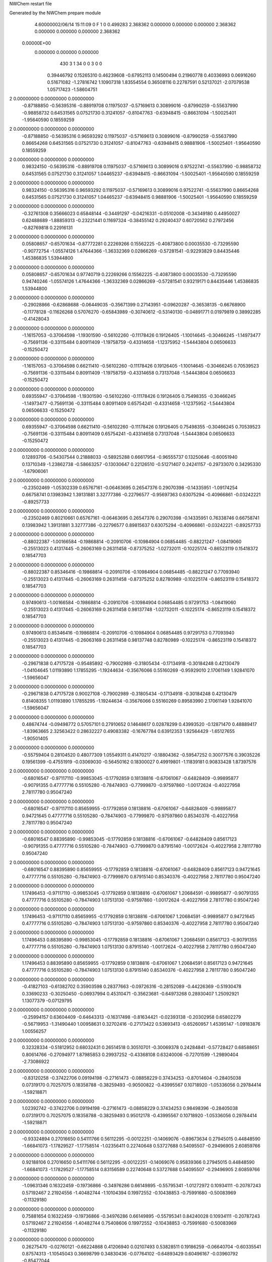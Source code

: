 NWChem restart file                                                             
                                                                                
Generated by the NWChem prepare module                                          
    4.60000002/06/14   15:11:09     0    F
    1    0    0.499283
    2.368362    0.000000    0.000000
    0.000000    2.368362    0.000000
    0.000000    0.000000    2.368362
 0.00000E+00
    0.000000    0.000000    0.000000
       430         3         1        34         0         0         3    0    0
     0.39446792   0.15265310   0.46239608  -0.67952113   0.14500494   0.21960778
     0.40336993   0.06916260   0.51671082  -1.27816742   1.10907318   1.83554554
     0.36508116   0.22787591   0.52137021  -2.07079538   1.05717423  -1.58604751
2    0.00000000   0.00000000   0.00000000
    -0.87188850  -0.56395316  -0.88919708   0.11975037  -0.57169613   0.30899016
    -0.87990259  -0.55637990  -0.98858732   0.64531565   0.07521730   0.31241057
    -0.81047763  -0.63948415  -0.86631094  -1.50025401  -1.95640590   0.18559259
2    0.00000000   0.00000000   0.00000000
    -0.87188850  -0.56395316   0.96593292   0.11975037  -0.57169613   0.30899016
    -0.87990259  -0.55637990   0.86654268   0.64531565   0.07521730   0.31241057
    -0.81047763  -0.63948415   0.98881906  -1.50025401  -1.95640590   0.18559259
2    0.00000000   0.00000000   0.00000000
     0.98324150  -0.56395316  -0.88919708   0.11975037  -0.57169613   0.30899016
     0.97522741  -0.55637990  -0.98858732   0.64531565   0.07521730   0.31241057
     1.04465237  -0.63948415  -0.86631094  -1.50025401  -1.95640590   0.18559259
2    0.00000000   0.00000000   0.00000000
     0.98324150  -0.56395316   0.96593292   0.11975037  -0.57169613   0.30899016
     0.97522741  -0.55637990   0.86654268   0.64531565   0.07521730   0.31241057
     1.04465237  -0.63948415   0.98881906  -1.50025401  -1.95640590   0.18559259
2    0.00000000   0.00000000   0.00000000
    -0.32761308   0.35666023   0.65848144  -0.34491297  -0.04216331  -0.05102008
    -0.34349180   0.44950027   0.62488689  -1.88859313  -0.23221441   0.11697324
    -0.38455142   0.29240437   0.60720562   0.27972456  -0.82769818   0.22916131
2    0.00000000   0.00000000   0.00000000
     0.05808657  -0.65701634  -0.87772281   0.22269266   0.15562225  -0.40873800
     0.00035530  -0.73295590  -0.90772754  -1.05574126   1.47644366  -1.36332369
     0.02866269  -0.57281541  -0.92293829   0.84435446   1.45386835   1.53944800
2    0.00000000   0.00000000   0.00000000
     0.05808657  -0.65701634   0.97740719   0.22269266   0.15562225  -0.40873800
     0.00035530  -0.73295590   0.94740246  -1.05574126   1.47644366  -1.36332369
     0.02866269  -0.57281541   0.93219171   0.84435446   1.45386835   1.53944800
2    0.00000000   0.00000000   0.00000000
    -0.29028866  -0.62868688  -0.06449035  -0.35671399   0.27143951  -0.09620287
    -0.36538135  -0.66768900  -0.11778128  -0.11626268   0.57076270  -0.65843989
    -0.30740612  -0.53140130  -0.04891771   0.01979819   0.38992285  -0.41428043
2    0.00000000   0.00000000   0.00000000
    -1.16157053  -0.37064598  -1.19301590  -0.56102260  -0.11178426   0.19126405
    -1.10014645  -0.30466245  -1.14973477  -0.75691136  -0.33115484   0.80911409
    -1.19758759  -0.43314658  -1.12375952  -1.54443804   0.06506633  -0.15250472
2    0.00000000   0.00000000   0.00000000
    -1.16157053  -0.37064598   0.66211410  -0.56102260  -0.11178426   0.19126405
    -1.10014645  -0.30466245   0.70539523  -0.75691136  -0.33115484   0.80911409
    -1.19758759  -0.43314658   0.73137048  -1.54443804   0.06506633  -0.15250472
2    0.00000000   0.00000000   0.00000000
     0.69355947  -0.37064598  -1.19301590  -0.56102260  -0.11178426   0.19126405
     0.75498355  -0.30466245  -1.14973477  -0.75691136  -0.33115484   0.80911409
     0.65754241  -0.43314658  -1.12375952  -1.54443804   0.06506633  -0.15250472
2    0.00000000   0.00000000   0.00000000
     0.69355947  -0.37064598   0.66211410  -0.56102260  -0.11178426   0.19126405
     0.75498355  -0.30466245   0.70539523  -0.75691136  -0.33115484   0.80911409
     0.65754241  -0.43314658   0.73137048  -1.54443804   0.06506633  -0.15250472
2    0.00000000   0.00000000   0.00000000
     0.12893706  -0.54307544   0.21888033  -0.58925288   0.66617954  -0.96555737
     0.13250646  -0.60051940   0.13710349  -1.23862738  -0.58663257  -0.13030647
     0.22126510  -0.51271407   0.24241157  -0.29733070   0.34295330  -1.67906061
2    0.00000000   0.00000000   0.00000000
    -0.23502469  -1.05302339   0.65767161  -0.06463695   0.26547376   0.29070398
    -0.14335951  -1.09174254   0.66758741   0.13983942   1.39131881   3.32777386
    -0.22796577  -0.95697363   0.63075294  -0.40966861  -0.03242221  -0.89257733
2    0.00000000   0.00000000   0.00000000
    -0.23502469   0.80210661   0.65767161  -0.06463695   0.26547376   0.29070398
    -0.14335951   0.76338746   0.66758741   0.13983942   1.39131881   3.32777386
    -0.22796577   0.89815637   0.63075294  -0.40966861  -0.03242221  -0.89257733
2    0.00000000   0.00000000   0.00000000
    -0.88022387  -1.00166584  -0.19868814  -0.20910706  -0.10984904   0.06854485
    -0.88221247  -1.08419060  -0.25513023   0.41317445  -0.26063169   0.26311458
    -0.87375252  -1.02732011  -0.10225174  -0.86523119   0.15418372   0.18547703
2    0.00000000   0.00000000   0.00000000
    -0.88022387   0.85346416  -0.19868814  -0.20910706  -0.10984904   0.06854485
    -0.88221247   0.77093940  -0.25513023   0.41317445  -0.26063169   0.26311458
    -0.87375252   0.82780989  -0.10225174  -0.86523119   0.15418372   0.18547703
2    0.00000000   0.00000000   0.00000000
     0.97490613  -1.00166584  -0.19868814  -0.20910706  -0.10984904   0.06854485
     0.97291753  -1.08419060  -0.25513023   0.41317445  -0.26063169   0.26311458
     0.98137748  -1.02732011  -0.10225174  -0.86523119   0.15418372   0.18547703
2    0.00000000   0.00000000   0.00000000
     0.97490613   0.85346416  -0.19868814  -0.20910706  -0.10984904   0.06854485
     0.97291753   0.77093940  -0.25513023   0.41317445  -0.26063169   0.26311458
     0.98137748   0.82780989  -0.10225174  -0.86523119   0.15418372   0.18547703
2    0.00000000   0.00000000   0.00000000
    -0.29671838   0.47175728  -0.95485892  -0.79002989  -0.31805434  -0.17134918
    -0.30184248   0.42130479  -1.04104645   1.01193890   1.17855295  -1.19244634
    -0.35676066   0.55160269  -0.95929010   2.17061149   1.92841070  -1.59656047
2    0.00000000   0.00000000   0.00000000
    -0.29671838   0.47175728   0.90027108  -0.79002989  -0.31805434  -0.17134918
    -0.30184248   0.42130479   0.81408355   1.01193890   1.17855295  -1.19244634
    -0.35676066   0.55160269   0.89583990   2.17061149   1.92841070  -1.59656047
2    0.00000000   0.00000000   0.00000000
     0.48674744  -0.09498772   0.57057101   0.27910652   0.14648617   0.02878299
     0.43993520  -0.12871470   0.48889417  -1.83963665   2.32563422   0.28632227
     0.49083382  -0.16767784   0.63912353   1.92564429  -1.65127655  -1.90501405
2    0.00000000   0.00000000   0.00000000
    -0.55759404   0.28104520   0.48077309   1.05549311   0.41470217  -0.18804362
    -0.59547252   0.30077576   0.39035226   0.19561399  -0.47551919  -0.03069030
    -0.56450162   0.18300027   0.49919801  -1.11839181   0.90833428   1.87397576
2    0.00000000   0.00000000   0.00000000
    -0.68016547  -0.97117110  -0.99853045  -0.17792859   0.18138816  -0.67061067
    -0.64828409  -0.99895877  -0.90791355   0.47777716   0.55105280  -0.78474903
    -0.77999870  -0.97597860  -1.00172624  -0.40227958   2.78117780   0.95047240
2    0.00000000   0.00000000   0.00000000
    -0.68016547  -0.97117110   0.85659955  -0.17792859   0.18138816  -0.67061067
    -0.64828409  -0.99895877   0.94721645   0.47777716   0.55105280  -0.78474903
    -0.77999870  -0.97597860   0.85340376  -0.40227958   2.78117780   0.95047240
2    0.00000000   0.00000000   0.00000000
    -0.68016547   0.88395890  -0.99853045  -0.17792859   0.18138816  -0.67061067
    -0.64828409   0.85617123  -0.90791355   0.47777716   0.55105280  -0.78474903
    -0.77999870   0.87915140  -1.00172624  -0.40227958   2.78117780   0.95047240
2    0.00000000   0.00000000   0.00000000
    -0.68016547   0.88395890   0.85659955  -0.17792859   0.18138816  -0.67061067
    -0.64828409   0.85617123   0.94721645   0.47777716   0.55105280  -0.78474903
    -0.77999870   0.87915140   0.85340376  -0.40227958   2.78117780   0.95047240
2    0.00000000   0.00000000   0.00000000
     1.17496453  -0.97117110  -0.99853045  -0.17792859   0.18138816  -0.67061067
     1.20684591  -0.99895877  -0.90791355   0.47777716   0.55105280  -0.78474903
     1.07513130  -0.97597860  -1.00172624  -0.40227958   2.78117780   0.95047240
2    0.00000000   0.00000000   0.00000000
     1.17496453  -0.97117110   0.85659955  -0.17792859   0.18138816  -0.67061067
     1.20684591  -0.99895877   0.94721645   0.47777716   0.55105280  -0.78474903
     1.07513130  -0.97597860   0.85340376  -0.40227958   2.78117780   0.95047240
2    0.00000000   0.00000000   0.00000000
     1.17496453   0.88395890  -0.99853045  -0.17792859   0.18138816  -0.67061067
     1.20684591   0.85617123  -0.90791355   0.47777716   0.55105280  -0.78474903
     1.07513130   0.87915140  -1.00172624  -0.40227958   2.78117780   0.95047240
2    0.00000000   0.00000000   0.00000000
     1.17496453   0.88395890   0.85659955  -0.17792859   0.18138816  -0.67061067
     1.20684591   0.85617123   0.94721645   0.47777716   0.55105280  -0.78474903
     1.07513130   0.87915140   0.85340376  -0.40227958   2.78117780   0.95047240
2    0.00000000   0.00000000   0.00000000
    -0.41827103  -0.61382702   0.35903598   0.28377663  -0.09726316  -0.28152089
    -0.44226369  -0.51930478   0.33690233  -0.30250450  -0.06937994   0.45310471
    -0.35623681  -0.64973268   0.28930407   1.25092921   1.13077379  -0.07129795
2    0.00000000   0.00000000   0.00000000
    -0.25994157   0.63604409  -0.64643313  -0.16317498  -0.81634421  -0.02393138
    -0.20302958   0.65802279  -0.56719953  -1.31490440   1.00958631   0.32702416
    -0.27173422   0.53693413  -0.65260957   1.45395147  -1.09183876   1.00556257
2    0.00000000   0.00000000   0.00000000
     0.32328334  -0.51812952   0.68032431   0.26514518   0.30510701  -0.30069378
     0.24284841  -0.57728427   0.68588651   0.80614766  -0.27094977   1.87985853
     0.29937252  -0.43368108   0.63240006  -0.72701599  -1.29890404  -2.73086922
2    0.00000000   0.00000000   0.00000000
    -0.83120258  -0.37422706   0.09194198  -0.27161473  -0.08858229   0.37434253
    -0.87014604  -0.28405038   0.07319170   0.70257075   0.18358788  -0.38259493
    -0.90500822  -0.43995567   0.10718920  -1.05336056   0.29784414  -1.59218871
2    0.00000000   0.00000000   0.00000000
     1.02392742  -0.37422706   0.09194198  -0.27161473  -0.08858229   0.37434253
     0.98498396  -0.28405038   0.07319170   0.70257075   0.18358788  -0.38259493
     0.95012178  -0.43995567   0.10718920  -1.05336056   0.29784414  -1.59218871
2    0.00000000   0.00000000   0.00000000
    -0.93324894   0.27016650   0.54111766   0.56112295  -0.00122251  -0.14069076
    -0.89673634   0.27945015   0.44848590  -1.66841073  -1.17829527  -1.17758514
    -1.02356411   0.22740648   0.53727688   0.54095507  -0.29496905   2.60859766
2    0.00000000   0.00000000   0.00000000
     0.92188106   0.27016650   0.54111766   0.56112295  -0.00122251  -0.14069076
     0.95839366   0.27945015   0.44848590  -1.66841073  -1.17829527  -1.17758514
     0.83156589   0.22740648   0.53727688   0.54095507  -0.29496905   2.60859766
2    0.00000000   0.00000000   0.00000000
    -1.09631346   0.16322459  -0.19736866  -0.34976286   0.66149895  -0.55795341
    -1.01272972   0.10934111  -0.20787243   0.57192467   2.21924556  -1.40482744
    -1.10104394   0.19972552  -0.10438853  -0.75991680  -0.50083969  -0.11329180
2    0.00000000   0.00000000   0.00000000
     0.75881654   0.16322459  -0.19736866  -0.34976286   0.66149895  -0.55795341
     0.84240028   0.10934111  -0.20787243   0.57192467   2.21924556  -1.40482744
     0.75408606   0.19972552  -0.10438853  -0.75991680  -0.50083969  -0.11329180
2    0.00000000   0.00000000   0.00000000
     0.26275470  -0.02760121  -0.66224868   0.41206940   0.02107493   0.53828511
     0.19186259  -0.06640704  -0.60335541   0.87574313  -1.10545043   0.36698799
     0.34830436  -0.07764102  -0.64893429   0.60496167  -0.03960792  -0.85477044
2    0.00000000   0.00000000   0.00000000
    -1.04473291   0.28081960   0.04776724   0.64116646   1.14522852   0.06730291
    -1.11351747   0.34443399   0.08272283   2.10402040   1.63263558   2.15521178
    -1.03365308   0.20500439   0.11202680  -0.48989172  -0.83414848  -1.99932909
2    0.00000000   0.00000000   0.00000000
     0.81039709   0.28081960   0.04776724   0.64116646   1.14522852   0.06730291
     0.74161253   0.34443399   0.08272283   2.10402040   1.63263558   2.15521178
     0.82147692   0.20500439   0.11202680  -0.48989172  -0.83414848  -1.99932909
2    0.00000000   0.00000000   0.00000000
    -0.61763925   0.51045814  -1.14081477   0.23870066   0.19868445   0.01019866
    -0.59177710   0.45006493  -1.21620581  -1.97745827  -0.20025973  -0.46558163
    -0.56654522   0.59614805  -1.14764394   2.18664092  -0.95409363  -0.26095917
2    0.00000000   0.00000000   0.00000000
    -0.61763925   0.51045814   0.71431523   0.23870066   0.19868445   0.01019866
    -0.59177710   0.45006493   0.63892419  -1.97745827  -0.20025973  -0.46558163
    -0.56654522   0.59614805   0.70748606   2.18664092  -0.95409363  -0.26095917
2    0.00000000   0.00000000   0.00000000
    -1.01602904  -0.45262486   0.44587617  -0.70853958  -0.21175413   0.02766479
    -0.93577482  -0.39433818   0.45860110  -2.04042191   1.37956287   1.37962374
    -1.08566759  -0.42880271   0.51357385  -1.82952780  -2.45393515  -0.28930615
2    0.00000000   0.00000000   0.00000000
     0.83910096  -0.45262486   0.44587617  -0.70853958  -0.21175413   0.02766479
     0.91935518  -0.39433818   0.45860110  -2.04042191   1.37956287   1.37962374
     0.76946241  -0.42880271   0.51357385  -1.82952780  -2.45393515  -0.28930615
2    0.00000000   0.00000000   0.00000000
     0.08515685  -0.93327955   0.01839372   0.07544046  -0.21242620  -0.80073245
     0.07004350  -0.96276964   0.11274371   1.31895995  -0.61927057  -0.71959738
     0.15434920  -0.99161465  -0.02414375  -0.22702476   0.18776477  -1.85763115
2    0.00000000   0.00000000   0.00000000
     0.08515685   0.92185045   0.01839372   0.07544046  -0.21242620  -0.80073245
     0.07004350   0.89236036   0.11274371   1.31895995  -0.61927057  -0.71959738
     0.15434920   0.86351535  -0.02414375  -0.22702476   0.18776477  -1.85763115
2    0.00000000   0.00000000   0.00000000
    -1.00153481  -0.30638158  -0.59075774  -0.04255118   0.42045332  -0.36116271
    -1.01567033  -0.20742403  -0.58800245  -0.96917594   0.25423862   2.46923668
    -1.08985191  -0.35249879  -0.59931882   0.17178283  -0.20863938   0.72222151
2    0.00000000   0.00000000   0.00000000
     0.85359519  -0.30638158  -0.59075774  -0.04255118   0.42045332  -0.36116271
     0.83945967  -0.20742403  -0.58800245  -0.96917594   0.25423862   2.46923668
     0.76527809  -0.35249879  -0.59931882   0.17178283  -0.20863938   0.72222151
2    0.00000000   0.00000000   0.00000000
    -0.93787494  -0.11706673   0.02892927  -0.33354683  -0.28217744   0.61487771
    -0.97593362  -0.04804913   0.09047687   0.63661198   2.10761419  -1.37872287
    -0.91052439  -0.07376730  -0.05696082   1.19902900  -3.00360666  -0.33103350
2    0.00000000   0.00000000   0.00000000
     0.91725506  -0.11706673   0.02892927  -0.33354683  -0.28217744   0.61487771
     0.87919638  -0.04804913   0.09047687   0.63661198   2.10761419  -1.37872287
     0.94460561  -0.07376730  -0.05696082   1.19902900  -3.00360666  -0.33103350
2    0.00000000   0.00000000   0.00000000
    -0.37222143   0.58678256   0.54558511   0.28863874   0.08491903  -0.20162424
    -0.33701550   0.54738627   0.46068237  -1.51837734   1.23872539  -1.52367289
    -0.30464652   0.64991501   0.58363673   2.58025003  -3.04287312   1.13934708
2    0.00000000   0.00000000   0.00000000
     0.49658988  -0.17596462  -0.34035361   0.87490060   0.11376037   0.08886668
     0.43919653  -0.16879181  -0.25877816   0.75754450  -0.24745607   0.03896007
     0.51867685  -0.08434823  -0.37379913  -0.74096205   0.25406506  -0.64119059
2    0.00000000   0.00000000   0.00000000
    -0.27079760  -0.36921741  -0.70519519  -0.28287134   0.16010235   0.02351532
    -0.18075601  -0.32873936  -0.68925659   0.43368794  -1.87533360   1.34562345
    -0.26190874  -0.44695469  -0.76746801  -0.96151346  -0.66402433   0.93954232
2    0.00000000   0.00000000   0.00000000
    -0.27079760  -0.36921741   1.14993481  -0.28287134   0.16010235   0.02351532
    -0.18075601  -0.32873936   1.16587341   0.43368794  -1.87533360   1.34562345
    -0.26190874  -0.44695469   1.08766199  -0.96151346  -0.66402433   0.93954232
2    0.00000000   0.00000000   0.00000000
    -0.83341279   0.45267304  -0.02753710  -0.01001794   0.08395038   0.71676112
    -0.90039475   0.38162479  -0.00596020   1.74696556  -1.34405211   1.60602749
    -0.74468597   0.41040816  -0.04600956   0.59260503   1.92202888  -0.75406873
2    0.00000000   0.00000000   0.00000000
     1.02171721   0.45267304  -0.02753710  -0.01001794   0.08395038   0.71676112
     0.95473525   0.38162479  -0.00596020   1.74696556  -1.34405211   1.60602749
     1.11044403   0.41040816  -0.04600956   0.59260503   1.92202888  -0.75406873
2    0.00000000   0.00000000   0.00000000
    -0.16823028  -0.11080107  -1.13388348  -0.08498832  -0.11418630  -0.47647838
    -0.09606111  -0.16149589  -1.08674914  -0.50535395  -0.57153747  -0.32038770
    -0.16590340  -0.01501356  -1.10525942  -1.84174065  -0.84580269   2.31387422
2    0.00000000   0.00000000   0.00000000
    -0.06871097  -0.85549964  -1.02756452  -0.09033290  -0.15733157   0.45683938
    -0.16717062  -0.84521806  -1.04170616  -0.25045481   2.13787887   2.85062159
    -0.05062139  -0.94158170  -0.97999724  -1.26561172   0.76822738   2.65298862
2    0.00000000   0.00000000   0.00000000
    -0.06871097  -0.85549964   0.82756548  -0.09033290  -0.15733157   0.45683938
    -0.16717062  -0.84521806   0.81342384  -0.25045481   2.13787887   2.85062159
    -0.05062139  -0.94158170   0.87513276  -1.26561172   0.76822738   2.65298862
2    0.00000000   0.00000000   0.00000000
    -0.06871097   0.99963036  -1.02756452  -0.09033290  -0.15733157   0.45683938
    -0.16717062   1.00991194  -1.04170616  -0.25045481   2.13787887   2.85062159
    -0.05062139   0.91354830  -0.97999724  -1.26561172   0.76822738   2.65298862
2    0.00000000   0.00000000   0.00000000
    -0.06871097   0.99963036   0.82756548  -0.09033290  -0.15733157   0.45683938
    -0.16717062   1.00991194   0.81342384  -0.25045481   2.13787887   2.85062159
    -0.05062139   0.91354830   0.87513276  -1.26561172   0.76822738   2.65298862
2    0.00000000   0.00000000   0.00000000
    -1.05156526  -0.03571483  -0.56885997  -0.10682421   0.00211222   0.16258940
    -1.10182426   0.01347778  -0.49776763  -1.34054135  -0.12528456  -0.60646029
    -0.99670161   0.02898711  -0.62180937  -1.84679623   0.60445706  -0.94790672
2    0.00000000   0.00000000   0.00000000
     0.80356474  -0.03571483  -0.56885997  -0.10682421   0.00211222   0.16258940
     0.75330574   0.01347778  -0.49776763  -1.34054135  -0.12528456  -0.60646029
     0.85842839   0.02898711  -0.62180937  -1.84679623   0.60445706  -0.94790672
2    0.00000000   0.00000000   0.00000000
     0.33723907  -0.18431504   0.35594467   0.82142291   0.01706013  -0.38583704
     0.36486879  -0.27182303   0.31620867   0.70990586   0.07609598  -0.59413557
     0.31118243  -0.12120924   0.28287819  -1.08798003  -0.45104500  -0.13608065
2    0.00000000   0.00000000   0.00000000
    -0.09856745  -0.53868076   0.59686973  -0.27581716  -0.70471405  -0.16147269
    -0.07338683  -0.48807811   0.51437544   3.50818244  -1.27689715   0.55073210
    -0.18347102  -0.58894512   0.58059462  -0.54136763   0.58909822  -3.08885731
2    0.00000000   0.00000000   0.00000000
     0.49678919   0.66074122  -0.45693173  -0.07128569  -0.81420390  -0.26894996
     0.53155627   0.56732487  -0.44889214  -0.52359905  -1.06551839  -1.16634931
     0.39889966   0.66180709  -0.43652329  -0.18547590  -0.63420750  -0.81757875
2    0.00000000   0.00000000   0.00000000
    -0.60153887   0.53842591  -0.40849559   0.07136535  -0.27042975   0.41091956
    -0.68191096   0.50139676  -0.45506994   0.56641932  -1.54260312   0.54785858
    -0.57319373   0.62327646  -0.45318271  -0.47294278  -0.58542327  -0.54713153
2    0.00000000   0.00000000   0.00000000
    -0.00819551  -0.83813709  -0.46152430   0.07777182   0.51931408   0.35848989
    -0.04346390  -0.92714838  -0.49038833  -2.20686337   2.21090008  -2.33185990
    -0.06196255  -0.80437702  -0.38426265  -0.64917673   0.63488583  -0.19242921
2    0.00000000   0.00000000   0.00000000
    -0.00819551   1.01699291  -0.46152430   0.07777182   0.51931408   0.35848989
    -0.04346390   0.92798162  -0.49038833  -2.20686337   2.21090008  -2.33185990
    -0.06196255   1.05075298  -0.38426265  -0.64917673   0.63488583  -0.19242921
2    0.00000000   0.00000000   0.00000000
    -1.06804118  -1.09219992   0.30838255  -0.09708801   0.23550671   0.26678505
    -1.16446375  -1.07601250   0.28739075   0.22602358  -0.39765691  -1.82154207
    -1.01864770  -1.00525353   0.30760220  -0.88635531   0.74786488   2.78030744
2    0.00000000   0.00000000   0.00000000
    -1.06804118   0.76293008   0.30838255  -0.09708801   0.23550671   0.26678505
    -1.16446375   0.77911750   0.28739075   0.22602358  -0.39765691  -1.82154207
    -1.01864770   0.84987647   0.30760220  -0.88635531   0.74786488   2.78030744
2    0.00000000   0.00000000   0.00000000
     0.78708882  -1.09219992   0.30838255  -0.09708801   0.23550671   0.26678505
     0.69066625  -1.07601250   0.28739075   0.22602358  -0.39765691  -1.82154207
     0.83648230  -1.00525353   0.30760220  -0.88635531   0.74786488   2.78030744
2    0.00000000   0.00000000   0.00000000
     0.78708882   0.76293008   0.30838255  -0.09708801   0.23550671   0.26678505
     0.69066625   0.77911750   0.28739075   0.22602358  -0.39765691  -1.82154207
     0.83648230   0.84987647   0.30760220  -0.88635531   0.74786488   2.78030744
2    0.00000000   0.00000000   0.00000000
    -0.61351847   0.32166065  -0.11337703   0.49233815   0.04852781   0.26303278
    -0.56692273   0.23341801  -0.11986345   1.67352085   0.60912767   0.95315237
    -0.59463006   0.37550781  -0.19549714  -0.00744424  -0.22983876  -0.03699099
2    0.00000000   0.00000000   0.00000000
     0.25580025   0.10735016  -1.00847000   0.12667031  -0.21826589   0.30982871
     0.19785401   0.12331322  -0.92854870  -1.60859770   0.41872786  -1.04272008
     0.28162333   0.01081552  -1.01224235  -1.39725376  -0.64994741   0.58242040
2    0.00000000   0.00000000   0.00000000
     0.25580025   0.10735016   0.84666000   0.12667031  -0.21826589   0.30982871
     0.19785401   0.12331322   0.92658130  -1.60859770   0.41872786  -1.04272008
     0.28162333   0.01081552   0.84288765  -1.39725376  -0.64994741   0.58242040
2    0.00000000   0.00000000   0.00000000
     0.53518244   0.45224254   0.48175018   0.45454823  -0.33878646  -0.37785796
     0.47088450   0.49812716   0.42042828   0.34366106   0.35865596   0.25296662
     0.48840242   0.37798798   0.52968648   0.81916276  -1.60956212  -1.94660311
2    0.00000000   0.00000000   0.00000000
     0.31278707  -0.92680178   0.61246623  -0.40332373   0.75503664   0.07280312
     0.38468812  -0.95411472   0.67637432  -0.83696156   0.21260217   0.33315461
     0.26489230  -0.84668523   0.64834698   0.42944146   1.45887041  -0.36788135
2    0.00000000   0.00000000   0.00000000
     0.31278707   0.92832822   0.61246623  -0.40332373   0.75503664   0.07280312
     0.38468812   0.90101528   0.67637432  -0.83696156   0.21260217   0.33315461
     0.26489230   1.00844477   0.64834698   0.42944146   1.45887041  -0.36788135
2    0.00000000   0.00000000   0.00000000
    -1.03409814   0.06219267   0.21915374   0.37468771  -0.69002153   0.29134576
    -0.99034555   0.04693214   0.30776992  -2.04828206  -1.30313012   1.42455037
    -1.12495494   0.10156418   0.23311530   0.32895810   0.08161746  -1.97665072
2    0.00000000   0.00000000   0.00000000
     0.82103186   0.06219267   0.21915374   0.37468771  -0.69002153   0.29134576
     0.86478445   0.04693214   0.30776992  -2.04828206  -1.30313012   1.42455037
     0.73017506   0.10156418   0.23311530   0.32895810   0.08161746  -1.97665072
2    0.00000000   0.00000000   0.00000000
    -0.63442197   0.27338557  -0.68811169  -0.50997511   0.11032238  -0.05935149
    -0.67642723   0.30444205  -0.60284121   0.90126174  -1.79385917   1.37435761
    -0.63218688   0.34887351  -0.75365995  -2.08131971   1.46103496   1.39374402
2    0.00000000   0.00000000   0.00000000
    -0.63442197   0.27338557   1.16701831  -0.50997511   0.11032238  -0.05935149
    -0.67642723   0.30444205   1.25228879   0.90126174  -1.79385917   1.37435761
    -0.63218688   0.34887351   1.10147005  -2.08131971   1.46103496   1.39374402
2    0.00000000   0.00000000   0.00000000
    -0.64184954   0.45910725  -0.86611771  -0.40232518   0.26780554   0.52520168
    -0.67269900   0.53889271  -0.81432397   1.30781076   1.89753420  -0.89341309
    -0.63768946   0.48200242  -0.96337256   0.85081500  -1.31243634   0.18528787
2    0.00000000   0.00000000   0.00000000
    -0.64184954   0.45910725   0.98901229  -0.40232518   0.26780554   0.52520168
    -0.67269900   0.53889271   1.04080603   1.30781076   1.89753420  -0.89341309
    -0.63768946   0.48200242   0.89175744   0.85081500  -1.31243634   0.18528787
2    0.00000000   0.00000000   0.00000000
     0.48869307   0.34523627  -0.17755515   0.04180484  -0.16785478  -0.34986543
     0.46799943   0.26330163  -0.12409031   2.47704620  -0.19535433   0.61472443
     0.52917329   0.41462354  -0.11800048   5.50588109  -1.22672913  -2.53019817
2    0.00000000   0.00000000   0.00000000
     0.04045719  -1.15590908   0.64699765   0.18831931   0.27162309  -0.03901374
     0.05847981  -1.17160510   0.74409976   1.34628768   2.10138735   0.06603427
     0.12693681  -1.14154492   0.59888376  -0.38171142  -0.56984993  -1.34321251
2    0.00000000   0.00000000   0.00000000
     0.04045719   0.69922092   0.64699765   0.18831931   0.27162309  -0.03901374
     0.05847981   0.68352490   0.74409976   1.34628768   2.10138735   0.06603427
     0.12693681   0.71358508   0.59888376  -0.38171142  -0.56984993  -1.34321251
2    0.00000000   0.00000000   0.00000000
     0.29593649  -1.10004517   0.36675532   0.22762709  -0.26987989   0.26436149
     0.35378652  -1.16597739   0.31873121  -0.35505672   0.20363688  -1.11326058
     0.34951640  -1.05389352   0.43746047   1.33540556  -0.36673936  -0.49901720
2    0.00000000   0.00000000   0.00000000
     0.29593649   0.75508483   0.36675532   0.22762709  -0.26987989   0.26436149
     0.35378652   0.68915261   0.31873121  -0.35505672   0.20363688  -1.11326058
     0.34951640   0.80123648   0.43746047   1.33540556  -0.36673936  -0.49901720
2    0.00000000   0.00000000   0.00000000
    -0.64376573  -0.72191197   0.23974873  -0.03164536  -0.17356435  -0.40722993
    -0.65356790  -0.65409805   0.16691200  -1.05644056   1.52445165   1.26539833
    -0.56072811  -0.70289175   0.29212225  -0.49976777   0.00783731   0.27595616
2    0.00000000   0.00000000   0.00000000
    -0.64376573   1.13321803   0.23974873  -0.03164536  -0.17356435  -0.40722993
    -0.65356790   1.20103195   0.16691200  -1.05644056   1.52445165   1.26539833
    -0.56072811   1.15223825   0.29212225  -0.49976777   0.00783731   0.27595616
2    0.00000000   0.00000000   0.00000000
    -0.45196631  -0.94096522   0.15068478   0.30895508  -0.08352693  -0.20496051
    -0.48575315  -0.91046567   0.23972538   0.91886641   1.53960800  -0.51209527
    -0.51141895  -1.01320343   0.11537155  -0.16281636  -0.46649197   1.33395326
2    0.00000000   0.00000000   0.00000000
    -0.45196631   0.91416478   0.15068478   0.30895508  -0.08352693  -0.20496051
    -0.48575315   0.94466433   0.23972538   0.91886641   1.53960800  -0.51209527
    -0.51141895   0.84192657   0.11537155  -0.16281636  -0.46649197   1.33395326
2    0.00000000   0.00000000   0.00000000
    -0.52596897  -1.01276653   0.48082231   0.33647489   0.30165442  -0.25790848
    -0.45819842  -1.07775638   0.51522394   0.91540836   1.06514487   0.05875274
    -0.60283433  -1.06270532   0.44084940   0.56343622  -0.57933934   0.39068397
2    0.00000000   0.00000000   0.00000000
    -0.52596897   0.84236347   0.48082231   0.33647489   0.30165442  -0.25790848
    -0.45819842   0.77737362   0.51522394   0.91540836   1.06514487   0.05875274
    -0.60283433   0.79242468   0.44084940   0.56343622  -0.57933934   0.39068397
2    0.00000000   0.00000000   0.00000000
    -0.68623644  -1.11011732  -0.74594992   0.30580495   0.36870707   0.66712031
    -0.77247619  -1.09271525  -0.69841177   0.55965860  -1.96692547   2.06112826
    -0.61070591  -1.10641976  -0.68051700   1.17878829   1.48715418  -0.38002310
2    0.00000000   0.00000000   0.00000000
    -0.68623644  -1.11011732   1.10918008   0.30580495   0.36870707   0.66712031
    -0.77247619  -1.09271525   1.15671823   0.55965860  -1.96692547   2.06112826
    -0.61070591  -1.10641976   1.17461300   1.17878829   1.48715418  -0.38002310
2    0.00000000   0.00000000   0.00000000
    -0.68623644   0.74501268  -0.74594992   0.30580495   0.36870707   0.66712031
    -0.77247619   0.76241475  -0.69841177   0.55965860  -1.96692547   2.06112826
    -0.61070591   0.74871024  -0.68051700   1.17878829   1.48715418  -0.38002310
2    0.00000000   0.00000000   0.00000000
    -0.68623644   0.74501268   1.10918008   0.30580495   0.36870707   0.66712031
    -0.77247619   0.76241475   1.15671823   0.55965860  -1.96692547   2.06112826
    -0.61070591   0.74871024   1.17461300   1.17878829   1.48715418  -0.38002310
2    0.00000000   0.00000000   0.00000000
     1.16889356  -1.11011732  -0.74594992   0.30580495   0.36870707   0.66712031
     1.08265381  -1.09271525  -0.69841177   0.55965860  -1.96692547   2.06112826
     1.24442409  -1.10641976  -0.68051700   1.17878829   1.48715418  -0.38002310
2    0.00000000   0.00000000   0.00000000
     1.16889356  -1.11011732   1.10918008   0.30580495   0.36870707   0.66712031
     1.08265381  -1.09271525   1.15671823   0.55965860  -1.96692547   2.06112826
     1.24442409  -1.10641976   1.17461300   1.17878829   1.48715418  -0.38002310
2    0.00000000   0.00000000   0.00000000
     1.16889356   0.74501268  -0.74594992   0.30580495   0.36870707   0.66712031
     1.08265381   0.76241475  -0.69841177   0.55965860  -1.96692547   2.06112826
     1.24442409   0.74871024  -0.68051700   1.17878829   1.48715418  -0.38002310
2    0.00000000   0.00000000   0.00000000
     1.16889356   0.74501268   1.10918008   0.30580495   0.36870707   0.66712031
     1.08265381   0.76241475   1.15671823   0.55965860  -1.96692547   2.06112826
     1.24442409   0.74871024   1.17461300   1.17878829   1.48715418  -0.38002310
2    0.00000000   0.00000000   0.00000000
    -0.31746278  -0.07130225  -0.58139935   0.19067473  -0.21468129   0.46072274
    -0.36841290   0.00707352  -0.54588423  -1.76383245  -1.05785748  -0.40805886
    -0.26455262  -0.11299664  -0.50749338  -0.13175341   0.86584589   1.31467278
2    0.00000000   0.00000000   0.00000000
    -0.04231193  -0.61860505  -0.63682557  -0.30136422   0.50097395  -1.05908054
    -0.00459214  -0.64172813  -0.72650578   0.09694558  -1.32965933  -0.44123802
    -0.02283565  -0.69251745  -0.57234587  -2.98479922   0.53255649  -0.15008572
2    0.00000000   0.00000000   0.00000000
    -0.62821123  -0.16647245  -0.62431886  -0.26520861   0.24008347   0.05622736
    -0.67104179  -0.24869231  -0.58682969   0.16839298  -0.10107220  -0.19172246
    -0.53487802  -0.18768904  -0.65328037  -0.17720755   0.80215947  -0.07783818
2    0.00000000   0.00000000   0.00000000
    -0.81352499  -0.35210624  -0.42305858   0.07107441  -0.20002130  -0.12751798
    -0.80809586  -0.44852363  -0.39709303  -0.95383909  -0.24203263  -0.04883816
    -0.88489054  -0.34008036  -0.49206826  -1.65733639   0.89774039   1.79406839
2    0.00000000   0.00000000   0.00000000
     1.04160501  -0.35210624  -0.42305858   0.07107441  -0.20002130  -0.12751798
     1.04703414  -0.44852363  -0.39709303  -0.95383909  -0.24203263  -0.04883816
     0.97023946  -0.34008036  -0.49206826  -1.65733639   0.89774039   1.79406839
2    0.00000000   0.00000000   0.00000000
     0.46059303  -0.72934348   0.43988328  -0.12956175  -0.29949181   0.28616321
     0.50541523  -0.69872852   0.52386955  -0.28795234   0.47672524   0.09170608
     0.38090365  -0.78515640   0.46300298  -1.46479106   1.72431900   0.70036863
2    0.00000000   0.00000000   0.00000000
     0.46059303   1.12578652   0.43988328  -0.12956175  -0.29949181   0.28616321
     0.50541523   1.15640148   0.52386955  -0.28795234   0.47672524   0.09170608
     0.38090365   1.06997360   0.46300298  -1.46479106   1.72431900   0.70036863
2    0.00000000   0.00000000   0.00000000
    -0.36060872  -0.25700073  -1.07486257   0.11480002  -0.83849614  -0.00885865
    -0.38783272  -0.24093815  -0.97998978   0.19577601   0.02843257  -0.12832834
    -0.28186208  -0.19954945  -1.09718560  -1.80654968   1.29870814  -1.52253948
2    0.00000000   0.00000000   0.00000000
    -0.36060872  -0.25700073   0.78026743   0.11480002  -0.83849614  -0.00885865
    -0.38783272  -0.24093815   0.87514022   0.19577601   0.02843257  -0.12832834
    -0.28186208  -0.19954945   0.75794440  -1.80654968   1.29870814  -1.52253948
2    0.00000000   0.00000000   0.00000000
    -0.32633217  -0.58462662  -0.92582540   0.38296763   0.21803560  -0.71004896
    -0.41963990  -0.54921226  -0.93210961   0.22746649   0.22188260   1.29781329
    -0.26399016  -0.52324486  -0.97425837  -0.40561305   1.20948435  -0.48566509
2    0.00000000   0.00000000   0.00000000
    -0.32633217  -0.58462662   0.92930460   0.38296763   0.21803560  -0.71004896
    -0.41963990  -0.54921226   0.92302039   0.22746649   0.22188260   1.29781329
    -0.26399016  -0.52324486   0.88087163  -0.40561305   1.20948435  -0.48566509
2    0.00000000   0.00000000   0.00000000
     0.34075416   0.18188096  -0.42599779  -0.37150266  -0.29111456  -0.40571549
     0.27697468   0.13611946  -0.48794990   0.54551135   0.11731232  -1.67255233
     0.36681502   0.27047140  -0.46437183   1.18885194  -0.58355298  -0.05559531
2    0.00000000   0.00000000   0.00000000
     0.04492717  -0.20495561  -0.98175865  -0.14109975  -0.12465140   0.54675246
     0.03448286  -0.21738823  -0.88308572   0.33004961   1.87129460   0.86994916
     0.13195186  -0.15946135  -1.00065245   0.48915927  -1.87705459  -0.91847571
2    0.00000000   0.00000000   0.00000000
     0.04492717  -0.20495561   0.87337135  -0.14109975  -0.12465140   0.54675246
     0.03448286  -0.21738823   0.97204428   0.33004961   1.87129460   0.86994916
     0.13195186  -0.15946135   0.85447755   0.48915927  -1.87705459  -0.91847571
2    0.00000000   0.00000000   0.00000000
    -0.03591915  -0.76830525   0.32800225  -0.22180957   0.40849517   0.34223770
    -0.02724223  -0.67507928   0.36312531  -0.18326325   0.46015935   0.19594840
    -0.10904259  -0.77164533   0.25987144   1.06381954   0.75371747  -1.08242680
2    0.00000000   0.00000000   0.00000000
    -0.03591915   1.08682475   0.32800225  -0.22180957   0.40849517   0.34223770
    -0.02724223   1.18005072   0.36312531  -0.18326325   0.46015935   0.19594840
    -0.10904259   1.08348467   0.25987144   1.06381954   0.75371747  -1.08242680
2    0.00000000   0.00000000   0.00000000
     0.55942668  -1.05071151  -1.12516480  -0.52617288   0.18217621   0.09354552
     0.62664761  -0.97673186  -1.12805579  -0.59110256   0.25213249   0.36010618
     0.60273530  -1.13629983  -1.15343145  -0.70571231   0.51095818  -1.20957026
2    0.00000000   0.00000000   0.00000000
     0.55942668  -1.05071151   0.72996520  -0.52617288   0.18217621   0.09354552
     0.62664761  -0.97673186   0.72707421  -0.59110256   0.25213249   0.36010618
     0.60273530  -1.13629983   0.70169855  -0.70571231   0.51095818  -1.20957026
2    0.00000000   0.00000000   0.00000000
     0.55942668   0.80441849  -1.12516480  -0.52617288   0.18217621   0.09354552
     0.62664761   0.87839814  -1.12805579  -0.59110256   0.25213249   0.36010618
     0.60273530   0.71883017  -1.15343145  -0.70571231   0.51095818  -1.20957026
2    0.00000000   0.00000000   0.00000000
     0.55942668   0.80441849   0.72996520  -0.52617288   0.18217621   0.09354552
     0.62664761   0.87839814   0.72707421  -0.59110256   0.25213249   0.36010618
     0.60273530   0.71883017   0.70169855  -0.70571231   0.51095818  -1.20957026
2    0.00000000   0.00000000   0.00000000
    -0.94212912  -0.02343836   0.49409761  -0.00143520  -0.28398394  -0.28021909
    -0.88880333  -0.06927976   0.56519561   2.33562751   0.82759962  -1.26249693
    -1.01349783   0.03225781   0.53657636   1.06209257  -0.00648844   1.18217118
2    0.00000000   0.00000000   0.00000000
     0.91300088  -0.02343836   0.49409761  -0.00143520  -0.28398394  -0.28021909
     0.96632667  -0.06927976   0.56519561   2.33562751   0.82759962  -1.26249693
     0.84163217   0.03225781   0.53657636   1.06209257  -0.00648844   1.18217118
2    0.00000000   0.00000000   0.00000000
     0.50218696  -0.69529249  -1.12158985   0.24423656  -0.35951877  -0.05506100
     0.42748351  -0.62903000  -1.12694504   1.30193345   1.11578621   2.51883022
     0.46755498  -0.78178889  -1.08527183  -0.49167348  -0.15232659  -0.25475419
2    0.00000000   0.00000000   0.00000000
     0.50218696  -0.69529249   0.73354015   0.24423656  -0.35951877  -0.05506100
     0.42748351  -0.62903000   0.72818496   1.30193345   1.11578621   2.51883022
     0.46755498  -0.78178889   0.76985817  -0.49167348  -0.15232659  -0.25475419
2    0.00000000   0.00000000   0.00000000
     0.50218696   1.15983751  -1.12158985   0.24423656  -0.35951877  -0.05506100
     0.42748351   1.22610000  -1.12694504   1.30193345   1.11578621   2.51883022
     0.46755498   1.07334111  -1.08527183  -0.49167348  -0.15232659  -0.25475419
2    0.00000000   0.00000000   0.00000000
     0.50218696   1.15983751   0.73354015   0.24423656  -0.35951877  -0.05506100
     0.42748351   1.22610000   0.72818496   1.30193345   1.11578621   2.51883022
     0.46755498   1.07334111   0.76985817  -0.49167348  -0.15232659  -0.25475419
2    0.00000000   0.00000000   0.00000000
    -0.15082678   0.04558409  -0.81264187  -0.18379671  -0.10797917  -0.37009950
    -0.22469842   0.03413791  -0.74621925  -0.53549778   2.06411093  -0.35049145
    -0.18968379   0.06305059  -0.90311316   0.30202913  -2.29651752  -1.03147415
2    0.00000000   0.00000000   0.00000000
    -0.15082678   0.04558409   1.04248813  -0.18379671  -0.10797917  -0.37009950
    -0.22469842   0.03413791   1.10891075  -0.53549778   2.06411093  -0.35049145
    -0.18968379   0.06305059   0.95201684   0.30202913  -2.29651752  -1.03147415
2    0.00000000   0.00000000   0.00000000
    -0.07611074  -0.68811310  -0.23116817  -0.11749252  -0.35728188  -0.55643051
    -0.15832864  -0.67071218  -0.17697014   1.00663050   1.64240561   0.56702206
     0.00495537  -0.67377430  -0.17439949   1.03298780  -1.72451445  -1.81197890
2    0.00000000   0.00000000   0.00000000
    -0.07611074   1.16701690  -0.23116817  -0.11749252  -0.35728188  -0.55643051
    -0.15832864   1.18441782  -0.17697014   1.00663050   1.64240561   0.56702206
     0.00495537   1.18135570  -0.17439949   1.03298780  -1.72451445  -1.81197890
2    0.00000000   0.00000000   0.00000000
    -0.39052951   0.55528356   0.21715155   0.23549691  -0.47263411   1.05683593
    -0.29420889   0.58203491   0.21456248   0.18165682  -0.26005047   1.23492504
    -0.43704408   0.59007547   0.13575181   0.36520061  -0.79256619   0.84496557
2    0.00000000   0.00000000   0.00000000
    -0.58853847  -0.49352791  -0.93464425  -0.41797763  -0.22083204  -0.38965675
    -0.59684428  -0.50617406  -1.03349306  -0.30321963  -2.05954132  -0.18145247
    -0.66546815  -0.53794465  -0.88872064  -0.93212791   1.35996367   0.31344978
2    0.00000000   0.00000000   0.00000000
    -0.58853847  -0.49352791   0.92048575  -0.41797763  -0.22083204  -0.38965675
    -0.59684428  -0.50617406   0.82163694  -0.30321963  -2.05954132  -0.18145247
    -0.66546815  -0.53794465   0.96640936  -0.93212791   1.35996367   0.31344978
2    0.00000000   0.00000000   0.00000000
    -1.12429616   0.51616100   0.25551503   0.26131740  -0.01009610  -1.03278618
    -1.17383251   0.46163212   0.32313715  -3.07342801  -0.08823388  -3.41443892
    -1.10473415   0.60661233   0.29340809   2.09785769  -1.37904987   1.43651603
2    0.00000000   0.00000000   0.00000000
     0.73083384   0.51616100   0.25551503   0.26131740  -0.01009610  -1.03278618
     0.68129749   0.46163212   0.32313715  -3.07342801  -0.08823388  -3.41443892
     0.75039585   0.60661233   0.29340809   2.09785769  -1.37904987   1.43651603
2    0.00000000   0.00000000   0.00000000
    -0.60216576  -0.31609358  -0.26037588   0.06907113  -0.07694974   0.20267650
    -0.70116945  -0.30883717  -0.27244301  -0.15358052  -0.52526949   1.66127543
    -0.56044602  -0.34831881  -0.34535234  -1.20516733  -1.30773706   0.02517441
2    0.00000000   0.00000000   0.00000000
    -0.73303435  -0.82748130  -0.35664644  -0.07193834  -0.18763437   0.42866617
    -0.63535306  -0.84863974  -0.35991557  -0.25164038  -0.81492277  -1.53690991
    -0.77960487  -0.89374297  -0.29799000   0.62541339  -0.08985160   1.10087096
2    0.00000000   0.00000000   0.00000000
    -0.73303435   1.02764870  -0.35664644  -0.07193834  -0.18763437   0.42866617
    -0.63535306   1.00649026  -0.35991557  -0.25164038  -0.81492277  -1.53690991
    -0.77960487   0.96138703  -0.29799000   0.62541339  -0.08985160   1.10087096
2    0.00000000   0.00000000   0.00000000
     1.12209565  -0.82748130  -0.35664644  -0.07193834  -0.18763437   0.42866617
     1.21977694  -0.84863974  -0.35991557  -0.25164038  -0.81492277  -1.53690991
     1.07552513  -0.89374297  -0.29799000   0.62541339  -0.08985160   1.10087096
2    0.00000000   0.00000000   0.00000000
     1.12209565   1.02764870  -0.35664644  -0.07193834  -0.18763437   0.42866617
     1.21977694   1.00649026  -0.35991557  -0.25164038  -0.81492277  -1.53690991
     1.07552513   0.96138703  -0.29799000   0.62541339  -0.08985160   1.10087096
2    0.00000000   0.00000000   0.00000000
    -0.46311022   0.01922123   0.16465803  -0.38316450   0.29028205  -0.34805785
    -0.55379286   0.00678299   0.20493145  -0.29883401  -2.37073549  -0.88839008
    -0.42586133   0.10761480   0.19292635  -2.70104293   0.96511252   0.71926014
2    0.00000000   0.00000000   0.00000000
    -0.47237138  -0.83633277  -0.33303812  -0.63231737   0.21794302  -0.20488144
    -0.40915233  -0.78308147  -0.38932001   0.39948400  -1.09681309  -0.31478539
    -0.47353170  -0.79943088  -0.24010317   0.12953428   0.39057538  -0.26061726
2    0.00000000   0.00000000   0.00000000
    -0.47237138   1.01879723  -0.33303812  -0.63231737   0.21794302  -0.20488144
    -0.40915233   1.07204853  -0.38932001   0.39948400  -1.09681309  -0.31478539
    -0.47353170   1.05569912  -0.24010317   0.12953428   0.39057538  -0.26061726
2    0.00000000   0.00000000   0.00000000
    -1.11003096  -0.84669815  -1.14882780  -0.31772411   0.57467451  -0.32083327
    -1.06720353  -0.81799641  -1.23451340  -0.42604588   0.52027890  -0.39331180
    -1.16032256  -0.76985404  -1.10925841  -2.21477076  -0.02832656  -1.49344949
2    0.00000000   0.00000000   0.00000000
    -1.11003096  -0.84669815   0.70630220  -0.31772411   0.57467451  -0.32083327
    -1.06720353  -0.81799641   0.62061660  -0.42604588   0.52027890  -0.39331180
    -1.16032256  -0.76985404   0.74587159  -2.21477076  -0.02832656  -1.49344949
2    0.00000000   0.00000000   0.00000000
    -1.11003096   1.00843185  -1.14882780  -0.31772411   0.57467451  -0.32083327
    -1.06720353   1.03713359  -1.23451340  -0.42604588   0.52027890  -0.39331180
    -1.16032256   1.08527596  -1.10925841  -2.21477076  -0.02832656  -1.49344949
2    0.00000000   0.00000000   0.00000000
    -1.11003096   1.00843185   0.70630220  -0.31772411   0.57467451  -0.32083327
    -1.06720353   1.03713359   0.62061660  -0.42604588   0.52027890  -0.39331180
    -1.16032256   1.08527596   0.74587159  -2.21477076  -0.02832656  -1.49344949
2    0.00000000   0.00000000   0.00000000
     0.74509904  -0.84669815  -1.14882780  -0.31772411   0.57467451  -0.32083327
     0.78792647  -0.81799641  -1.23451340  -0.42604588   0.52027890  -0.39331180
     0.69480744  -0.76985404  -1.10925841  -2.21477076  -0.02832656  -1.49344949
2    0.00000000   0.00000000   0.00000000
     0.74509904  -0.84669815   0.70630220  -0.31772411   0.57467451  -0.32083327
     0.78792647  -0.81799641   0.62061660  -0.42604588   0.52027890  -0.39331180
     0.69480744  -0.76985404   0.74587159  -2.21477076  -0.02832656  -1.49344949
2    0.00000000   0.00000000   0.00000000
     0.74509904   1.00843185  -1.14882780  -0.31772411   0.57467451  -0.32083327
     0.78792647   1.03713359  -1.23451340  -0.42604588   0.52027890  -0.39331180
     0.69480744   1.08527596  -1.10925841  -2.21477076  -0.02832656  -1.49344949
2    0.00000000   0.00000000   0.00000000
     0.74509904   1.00843185   0.70630220  -0.31772411   0.57467451  -0.32083327
     0.78792647   1.03713359   0.62061660  -0.42604588   0.52027890  -0.39331180
     0.69480744   1.08527596   0.74587159  -2.21477076  -0.02832656  -1.49344949
2    0.00000000   0.00000000   0.00000000
    -0.48216666   0.11461625  -0.44612594  -0.08948195  -0.06116883   0.08268071
    -0.44248532   0.20629507  -0.44161076   0.80529539  -0.47585398   0.80437889
    -0.57486280   0.12014655  -0.48323174   1.10255723   0.77680502  -2.92046804
2    0.00000000   0.00000000   0.00000000
    -0.51421835  -1.08879773  -0.51442286  -0.51345966   0.46900838  -0.65442144
    -0.49637533  -1.00976422  -0.45581116  -0.38952086   1.04887475  -1.46544787
    -0.42860979  -1.11958446  -0.55593612  -0.41004420  -0.67194640   0.37638190
2    0.00000000   0.00000000   0.00000000
    -0.51421835   0.76633227  -0.51442286  -0.51345966   0.46900838  -0.65442144
    -0.49637533   0.84536578  -0.45581116  -0.38952086   1.04887475  -1.46544787
    -0.42860979   0.73554554  -0.55593612  -0.41004420  -0.67194640   0.37638190
2    0.00000000   0.00000000   0.00000000
    -0.32923219   0.26603381   0.25965366   0.35616245   0.07017329   0.19536942
    -0.25302716   0.24280870   0.19921041   0.29028285  -0.27285373   0.24308921
    -0.37166994   0.35112468   0.22869269   2.37807741   1.67029504   1.67871509
0    0.00000000   0.00000000   0.00000000
    -0.87199522  -1.14274667   0.02940318  -0.21949809   0.17194586   0.20863084
    -0.84908850  -1.23859614   0.01242790   0.14599259   0.45741531  -0.95635969
    -0.89185858  -1.12986653   0.12656052  -0.55966693  -1.14122843   0.32270915
2    0.00000000   0.00000000   0.00000000
    -0.87199522   0.71238333   0.02940318  -0.21949809   0.17194586   0.20863084
    -0.84908850   0.61653386   0.01242790   0.14599259   0.45741531  -0.95635969
    -0.89185858   0.72526347   0.12656052  -0.55966693  -1.14122843   0.32270915
2    0.00000000   0.00000000   0.00000000
     0.98313478  -1.14274667   0.02940318  -0.21949809   0.17194586   0.20863084
     1.00604150  -1.23859614   0.01242790   0.14599259   0.45741531  -0.95635969
     0.96327142  -1.12986653   0.12656052  -0.55966693  -1.14122843   0.32270915
2    0.00000000   0.00000000   0.00000000
     0.98313478   0.71238333   0.02940318  -0.21949809   0.17194586   0.20863084
     1.00604150   0.61653386   0.01242790   0.14599259   0.45741531  -0.95635969
     0.96327142   0.72526347   0.12656052  -0.55966693  -1.14122843   0.32270915
2    0.00000000   0.00000000   0.00000000
     0.08536528   0.39739280  -0.67363778  -0.19595606  -0.82653950   0.17914858
     0.07669350   0.30025670  -0.69575969   3.93385115  -1.31832910   0.32823457
     0.04394588   0.45204003  -0.74642593  -1.23846106  -2.66012396  -0.63938870
2    0.00000000   0.00000000   0.00000000
     0.08536528   0.39739280   1.18149222  -0.19595606  -0.82653950   0.17914858
     0.07669350   0.30025670   1.15937031   3.93385115  -1.31832910   0.32823457
     0.04394588   0.45204003   1.10870407  -1.23846106  -2.66012396  -0.63938870
2    0.00000000   0.00000000   0.00000000
    -0.13018933   0.14842387  -1.09080011   0.25162646   0.32758001  -0.07305309
    -0.05972141   0.21382493  -1.06328693  -1.85863377   1.54363648   2.68745904
    -0.18516484   0.18763553  -1.16455741  -0.68691295   1.50904484   1.22769348
2    0.00000000   0.00000000   0.00000000
    -0.13018933   0.14842387   0.76432989   0.25162646   0.32758001  -0.07305309
    -0.05972141   0.21382493   0.79184307  -1.85863377   1.54363648   2.68745904
    -0.18516484   0.18763553   0.69057259  -0.68691295   1.50904484   1.22769348
2    0.00000000   0.00000000   0.00000000
     0.48918342  -1.08532400  -0.03145572   0.10459682   0.24750130   0.22563320
     0.41410147  -1.10062823  -0.09570897   0.83959523  -0.84113071  -0.39031715
     0.55748027  -1.02560869  -0.07352259  -0.70528563   1.76739119   1.02544178
2    0.00000000   0.00000000   0.00000000
     0.48918342   0.76980600  -0.03145572   0.10459682   0.24750130   0.22563320
     0.41410147   0.75450177  -0.09570897   0.83959523  -0.84113071  -0.39031715
     0.55748027   0.82952131  -0.07352259  -0.70528563   1.76739119   1.02544178
2    0.00000000   0.00000000   0.00000000
    -0.70673334   0.01389059   0.29099944  -0.13441831  -0.31882313   0.48250668
    -0.75081233   0.04468080   0.37531436  -1.39183017  -3.02687740   0.86781989
    -0.72274773  -0.08406178   0.27879817  -0.83565231   0.20090683  -3.42712400
2    0.00000000   0.00000000   0.00000000
     1.14839666   0.01389059   0.29099944  -0.13441831  -0.31882313   0.48250668
     1.10431767   0.04468080   0.37531436  -1.39183017  -3.02687740   0.86781989
     1.13238227  -0.08406178   0.27879817  -0.83565231   0.20090683  -3.42712400
2    0.00000000   0.00000000   0.00000000
    -0.66819092  -0.72051464  -0.77623363   0.12180122  -0.21503328   0.04452666
    -0.72420460  -0.75347551  -0.70023330   0.39916173  -2.10424322  -0.54412514
    -0.57257049  -0.74510359  -0.76035544   0.99569251   3.72192887   1.45323904
2    0.00000000   0.00000000   0.00000000
    -0.66819092  -0.72051464   1.07889637   0.12180122  -0.21503328   0.04452666
    -0.72420460  -0.75347551   1.15489670   0.39916173  -2.10424322  -0.54412514
    -0.57257049  -0.74510359   1.09477456   0.99569251   3.72192887   1.45323904
2    0.00000000   0.00000000   0.00000000
    -0.66819092   1.13461536  -0.77623363   0.12180122  -0.21503328   0.04452666
    -0.72420460   1.10165449  -0.70023330   0.39916173  -2.10424322  -0.54412514
    -0.57257049   1.11002641  -0.76035544   0.99569251   3.72192887   1.45323904
2    0.00000000   0.00000000   0.00000000
    -0.66819092   1.13461536   1.07889637   0.12180122  -0.21503328   0.04452666
    -0.72420460   1.10165449   1.15489670   0.39916173  -2.10424322  -0.54412514
    -0.57257049   1.11002641   1.09477456   0.99569251   3.72192887   1.45323904
2    0.00000000   0.00000000   0.00000000
    -0.52884556  -0.77587215  -0.07729117  -0.42900801  -0.09387396   0.37012597
    -0.56876108  -0.69096689  -0.04268121   0.09043954   0.15299284   0.36836690
    -0.50478131  -0.83519766  -0.00047063  -0.94742925  -0.31269466   0.36559726
2    0.00000000   0.00000000   0.00000000
    -0.52884556   1.07925785  -0.07729117  -0.42900801  -0.09387396   0.37012597
    -0.56876108   1.16416311  -0.04268121   0.09043954   0.15299284   0.36836690
    -0.50478131   1.01993234  -0.00047063  -0.94742925  -0.31269466   0.36559726
2    0.00000000   0.00000000   0.00000000
    -1.02585504  -0.79618523   0.03470222  -0.21793823  -0.06017434  -0.16046668
    -0.97483724  -0.85625377   0.09625671  -1.89212980   0.22063486   1.54829871
    -1.02308992  -0.70250737   0.06958508  -1.67812415  -0.00090856  -0.17326386
2    0.00000000   0.00000000   0.00000000
    -1.02585504   1.05894477   0.03470222  -0.21793823  -0.06017434  -0.16046668
    -0.97483724   0.99887623   0.09625671  -1.89212980   0.22063486   1.54829871
    -1.02308992   1.15262263   0.06958508  -1.67812415  -0.00090856  -0.17326386
2    0.00000000   0.00000000   0.00000000
     0.82927496  -0.79618523   0.03470222  -0.21793823  -0.06017434  -0.16046668
     0.88029276  -0.85625377   0.09625671  -1.89212980   0.22063486   1.54829871
     0.83204008  -0.70250737   0.06958508  -1.67812415  -0.00090856  -0.17326386
2    0.00000000   0.00000000   0.00000000
     0.82927496   1.05894477   0.03470222  -0.21793823  -0.06017434  -0.16046668
     0.88029276   0.99887623   0.09625671  -1.89212980   0.22063486   1.54829871
     0.83204008   1.15262263   0.06958508  -1.67812415  -0.00090856  -0.17326386
2    0.00000000   0.00000000   0.00000000
    -0.34883685   0.32550979  -0.37790959  -0.38099290  -0.44738260   0.72213245
    -0.31226308   0.32587726  -0.28483852   1.83491786   2.36002438  -0.08748786
    -0.42378260   0.39137687  -0.38459252   1.00952367   1.09783976  -0.00493625
2    0.00000000   0.00000000   0.00000000
     0.39646572  -0.67844207  -0.55876770   0.05949939   0.44251252  -0.10624249
     0.37440016  -0.59300826  -0.51171267  -0.85614131  -0.44184191   1.10278342
     0.42835269  -0.65827955  -0.65137814   0.12794418   2.10485103   0.26355397
2    0.00000000   0.00000000   0.00000000
    -0.50732737  -0.46144990   0.64585626   0.22177549  -0.37588142   0.10715897
    -0.45359368  -0.53224286   0.60001908   0.55195987  -0.79984543   1.13435450
    -0.44642105  -0.40218245   0.69856099  -0.15558226   0.09757326   0.01438939
2    0.00000000   0.00000000   0.00000000
    -0.85620238   0.22808679  -1.05285317   0.70022058  -0.04052999  -0.19235414
    -0.79380705   0.29682782  -1.01568471   1.22348019  -0.54649340  -0.12782442
    -0.87492187   0.24846596  -1.14894828   0.97415710   0.10674356  -0.21499069
2    0.00000000   0.00000000   0.00000000
    -0.85620238   0.22808679   0.80227683   0.70022058  -0.04052999  -0.19235414
    -0.79380705   0.29682782   0.83944529   1.22348019  -0.54649340  -0.12782442
    -0.87492187   0.24846596   0.70618172   0.97415710   0.10674356  -0.21499069
2    0.00000000   0.00000000   0.00000000
     0.99892762   0.22808679  -1.05285317   0.70022058  -0.04052999  -0.19235414
     1.06132295   0.29682782  -1.01568471   1.22348019  -0.54649340  -0.12782442
     0.98020813   0.24846596  -1.14894828   0.97415710   0.10674356  -0.21499069
2    0.00000000   0.00000000   0.00000000
     0.99892762   0.22808679   0.80227683   0.70022058  -0.04052999  -0.19235414
     1.06132295   0.29682782   0.83944529   1.22348019  -0.54649340  -0.12782442
     0.98020813   0.24846596   0.70618172   0.97415710   0.10674356  -0.21499069
2    0.00000000   0.00000000   0.00000000
     0.56870559  -1.15409287  -0.86855015  -0.24330937  -0.00942884  -0.07618211
     0.55137352  -1.11554528  -0.95917952   0.40132217   1.25977635   0.32828935
     0.66408860  -1.13808011  -0.84314005  -0.40113841  -0.42439455   0.79663665
2    0.00000000   0.00000000   0.00000000
     0.56870559  -1.15409287   0.98657985  -0.24330937  -0.00942884  -0.07618211
     0.55137352  -1.11554528   0.89595048   0.40132217   1.25977635   0.32828935
     0.66408860  -1.13808011   1.01198995  -0.40113841  -0.42439455   0.79663665
2    0.00000000   0.00000000   0.00000000
     0.56870559   0.70103713  -0.86855015  -0.24330937  -0.00942884  -0.07618211
     0.55137352   0.73958472  -0.95917952   0.40132217   1.25977635   0.32828935
     0.66408860   0.71704989  -0.84314005  -0.40113841  -0.42439455   0.79663665
2    0.00000000   0.00000000   0.00000000
     0.56870559   0.70103713   0.98657985  -0.24330937  -0.00942884  -0.07618211
     0.55137352   0.73958472   0.89595048   0.40132217   1.25977635   0.32828935
     0.66408860   0.71704989   1.01198995  -0.40113841  -0.42439455   0.79663665
2    0.00000000   0.00000000   0.00000000
    -0.13375625   0.65536652   0.23613299   0.45154184  -0.06183306   0.12218470
    -0.08428615   0.74224757   0.23822878   0.91642083  -0.34134877   0.98343789
    -0.10187351   0.59698160   0.31079685   0.52899246  -1.18769176  -0.77732912
2    0.00000000   0.00000000   0.00000000
    -0.35032237   0.37215217  -0.70876969   0.21828645  -0.22092354   0.00813580
    -0.35268341   0.38349442  -0.80809631   1.17799705   0.32422677   0.04143643
    -0.43641118   0.33185275  -0.67771050  -0.61876785   0.84179833  -0.89063303
2    0.00000000   0.00000000   0.00000000
    -0.35032237   0.37215217   1.14636031   0.21828645  -0.22092354   0.00813580
    -0.35268341   0.38349442   1.04703369   1.17799705   0.32422677   0.04143643
    -0.43641118   0.33185275   1.17741950  -0.61876785   0.84179833  -0.89063303
2    0.00000000   0.00000000   0.00000000
    -0.75470237  -0.58925239  -0.27972373   0.07681925  -0.42418616   0.15226497
    -0.71155971  -0.67842905  -0.29337045   0.27233706  -0.05789975  -1.76404620
    -0.74028662  -0.55926884  -0.18542011   1.45833368  -1.65149609   0.34961100
2    0.00000000   0.00000000   0.00000000
     1.10042763  -0.58925239  -0.27972373   0.07681925  -0.42418616   0.15226497
     1.14357029  -0.67842905  -0.29337045   0.27233706  -0.05789975  -1.76404620
     1.11484338  -0.55926884  -0.18542011   1.45833368  -1.65149609   0.34961100
2    0.00000000   0.00000000   0.00000000
     0.56308013   0.17161423   0.23054277  -0.45892721   0.16641465  -0.14635492
     0.50901993   0.16104046   0.31400348  -0.47349495   0.60332953  -0.09927930
     0.50286110   0.19649874   0.15468481  -0.36153560   0.38443790  -0.15252375
2    0.00000000   0.00000000   0.00000000
    -1.07912190  -0.67445064  -0.74369936   0.33385948   0.08650582  -0.23571334
    -1.03530382  -0.72550139  -0.66971425  -0.02755706   0.27616707   0.11114533
    -1.00910579  -0.63742918  -0.80474981   0.60441702  -0.68414806  -0.39843347
2    0.00000000   0.00000000   0.00000000
    -1.07912190  -0.67445064   1.11143064   0.33385948   0.08650582  -0.23571334
    -1.03530382  -0.72550139   1.18541575  -0.02755706   0.27616707   0.11114533
    -1.00910579  -0.63742918   1.05038019   0.60441702  -0.68414806  -0.39843347
2    0.00000000   0.00000000   0.00000000
    -1.07912190   1.18067936  -0.74369936   0.33385948   0.08650582  -0.23571334
    -1.03530382   1.12962861  -0.66971425  -0.02755706   0.27616707   0.11114533
    -1.00910579   1.21770082  -0.80474981   0.60441702  -0.68414806  -0.39843347
2    0.00000000   0.00000000   0.00000000
    -1.07912190   1.18067936   1.11143064   0.33385948   0.08650582  -0.23571334
    -1.03530382   1.12962861   1.18541575  -0.02755706   0.27616707   0.11114533
    -1.00910579   1.21770082   1.05038019   0.60441702  -0.68414806  -0.39843347
2    0.00000000   0.00000000   0.00000000
     0.77600810  -0.67445064  -0.74369936   0.33385948   0.08650582  -0.23571334
     0.81982618  -0.72550139  -0.66971425  -0.02755706   0.27616707   0.11114533
     0.84602421  -0.63742918  -0.80474981   0.60441702  -0.68414806  -0.39843347
2    0.00000000   0.00000000   0.00000000
     0.77600810  -0.67445064   1.11143064   0.33385948   0.08650582  -0.23571334
     0.81982618  -0.72550139   1.18541575  -0.02755706   0.27616707   0.11114533
     0.84602421  -0.63742918   1.05038019   0.60441702  -0.68414806  -0.39843347
2    0.00000000   0.00000000   0.00000000
     0.77600810   1.18067936  -0.74369936   0.33385948   0.08650582  -0.23571334
     0.81982618   1.12962861  -0.66971425  -0.02755706   0.27616707   0.11114533
     0.84602421   1.21770082  -0.80474981   0.60441702  -0.68414806  -0.39843347
2    0.00000000   0.00000000   0.00000000
     0.77600810   1.18067936   1.11143064   0.33385948   0.08650582  -0.23571334
     0.81982618   1.12962861   1.18541575  -0.02755706   0.27616707   0.11114533
     0.84602421   1.21770082   1.05038019   0.60441702  -0.68414806  -0.39843347
2    0.00000000   0.00000000   0.00000000
    -0.97967255   0.38150487  -0.29761265  -0.39305816   0.01351360   0.00433245
    -1.02977571   0.29710595  -0.27846855  -1.14418648   0.26479802  -0.81956111
    -0.92814926   0.40889885  -0.21640354  -0.83867103  -0.76288208   0.55575739
2    0.00000000   0.00000000   0.00000000
     0.87545745   0.38150487  -0.29761265  -0.39305816   0.01351360   0.00433245
     0.82535429   0.29710595  -0.27846855  -1.14418648   0.26479802  -0.81956111
     0.92698074   0.40889885  -0.21640354  -0.83867103  -0.76288208   0.55575739
2    0.00000000   0.00000000   0.00000000
    -0.47481421   0.09652221  -0.09615676   0.17527485   0.07577143   0.08349165
    -0.45117714   0.03745391  -0.17330741  -2.83989829  -1.84649312   0.54718623
    -0.45857159   0.04761419  -0.01045855  -0.36928747   0.68554934   0.53981923
2    0.00000000   0.00000000   0.00000000
    -0.13995030  -1.11434498  -0.41211041  -0.24582021  -0.23983098  -0.13343182
    -0.15969356  -1.05454573  -0.33442995   0.98975233   1.51811188  -1.13648799
    -0.09405331  -1.19708145  -0.37973537  -0.06013284   0.31476914   1.04746096
2    0.00000000   0.00000000   0.00000000
    -0.13995030   0.74078502  -0.41211041  -0.24582021  -0.23983098  -0.13343182
    -0.15969356   0.80058427  -0.33442995   0.98975233   1.51811188  -1.13648799
    -0.09405331   0.65804855  -0.37973537  -0.06013284   0.31476914   1.04746096
2    0.00000000   0.00000000   0.00000000
    -0.02837563   0.52293977  -0.91089468  -0.72905022  -0.17566712  -0.12441356
     0.00987481   0.46228771  -0.98059569  -0.71530331   1.00804209  -1.16471951
    -0.12812506   0.52320583  -0.91796444  -0.87409803  -1.92383413   1.46094239
2    0.00000000   0.00000000   0.00000000
    -0.02837563   0.52293977   0.94423532  -0.72905022  -0.17566712  -0.12441356
     0.00987481   0.46228771   0.87453431  -0.71530331   1.00804209  -1.16471951
    -0.12812506   0.52320583   0.93716556  -0.87409803  -1.92383413   1.46094239
2    0.00000000   0.00000000   0.00000000
     0.61728804  -0.09568495  -0.95705254  -0.04634384   0.41809840  -0.22760419
     0.69514397  -0.14930491  -0.98966165   0.30218147   0.49841111   0.46317961
     0.64135362   0.00137579  -0.95680479   0.19403260   0.36259791   0.91248785
2    0.00000000   0.00000000   0.00000000
     0.61728804  -0.09568495   0.89807746  -0.04634384   0.41809840  -0.22760419
     0.69514397  -0.14930491   0.86546835   0.30218147   0.49841111   0.46317961
     0.64135362   0.00137579   0.89832521   0.19403260   0.36259791   0.91248785
2    0.00000000   0.00000000   0.00000000
     0.02548262  -0.40049163  -0.07377263  -0.76018843   0.60815247   0.27183095
    -0.02102226  -0.39868525  -0.16228271  -0.06666434  -0.17399024  -0.11554284
     0.05276498  -0.49427083  -0.05229861   0.42778931   1.01997324   0.60031067
2    0.00000000   0.00000000   0.00000000
     0.05056218  -1.00916658   0.27931993  -0.70481910  -0.38605022   0.27064606
     0.13390627  -1.03561014   0.32784313  -1.30437569  -0.32643230   1.34865785
     0.01415771  -0.92488896   0.31896836  -0.55339465   0.32289415  -1.06804013
2    0.00000000   0.00000000   0.00000000
     0.05056218   0.84596342   0.27931993  -0.70481910  -0.38605022   0.27064606
     0.13390627   0.81951986   0.32784313  -1.30437569  -0.32643230   1.34865785
     0.01415771   0.93024104   0.31896836  -0.55339465   0.32289415  -1.06804013
2    0.00000000   0.00000000   0.00000000
     0.34916214  -0.47908784  -0.14183421  -0.15446925  -0.20458251  -0.51693155
     0.43351130  -0.53241401  -0.14827932  -1.10371964  -1.77242799  -0.23466020
     0.30893359  -0.46910914  -0.23284020  -1.85641961  -3.11823689  -0.14738203
2    0.00000000   0.00000000   0.00000000
     0.62344435   0.47494044  -0.74491664   0.14635790   0.16227341   0.13914476
     0.60389820   0.45503125  -0.64888763   0.48346599   0.21329470   0.21897761
     0.56452634   0.54942386  -0.77623577  -1.23200078  -1.04937941  -0.20509042
2    0.00000000   0.00000000   0.00000000
     0.62344435   0.47494044   1.11021336   0.14635790   0.16227341   0.13914476
     0.60389820   0.45503125   1.20624237   0.48346599   0.21329470   0.21897761
     0.56452634   0.54942386   1.07889423  -1.23200078  -1.04937941  -0.20509042
2    0.00000000   0.00000000   0.00000000
     0.13442771  -0.66324149  -0.06530195  -1.06984684  -0.47970286  -0.29034654
     0.22351964  -0.62069772  -0.08119707  -0.40307524  -1.12662978   1.57838049
     0.14747741  -0.75692884  -0.03286145  -2.47907515  -1.22957341  -1.81401188
2    0.00000000   0.00000000   0.00000000
     0.13442771   1.19188851  -0.06530195  -1.06984684  -0.47970286  -0.29034654
     0.22351964   1.23443228  -0.08119707  -0.40307524  -1.12662978   1.57838049
     0.14747741   1.09820116  -0.03286145  -2.47907515  -1.22957341  -1.81401188
2    0.00000000   0.00000000   0.00000000
    -0.22251700  -0.97995328  -0.78693383   0.47284881   0.46932205   0.19641908
    -0.24482717  -1.05430026  -0.72388794   1.04759554  -1.16434582  -1.48060934
    -0.13512096  -0.99913652  -0.83158734   0.81463237   2.35207838   0.01515558
2    0.00000000   0.00000000   0.00000000
    -0.22251700  -0.97995328   1.06819617   0.47284881   0.46932205   0.19641908
    -0.24482717  -1.05430026   1.13124206   1.04759554  -1.16434582  -1.48060934
    -0.13512096  -0.99913652   1.02354266   0.81463237   2.35207838   0.01515558
2    0.00000000   0.00000000   0.00000000
    -0.22251700   0.87517672  -0.78693383   0.47284881   0.46932205   0.19641908
    -0.24482717   0.80082974  -0.72388794   1.04759554  -1.16434582  -1.48060934
    -0.13512096   0.85599348  -0.83158734   0.81463237   2.35207838   0.01515558
2    0.00000000   0.00000000   0.00000000
    -0.22251700   0.87517672   1.06819617   0.47284881   0.46932205   0.19641908
    -0.24482717   0.80082974   1.13124206   1.04759554  -1.16434582  -1.48060934
    -0.13512096   0.85599348   1.02354266   0.81463237   2.35207838   0.01515558
2    0.00000000   0.00000000   0.00000000
     0.02218483   0.48713377  -0.40730729   0.06387634   0.46870572  -0.32786000
     0.05337390   0.45386688  -0.49630480   0.84418476   0.25973826   0.01936584
    -0.03377878   0.41698374  -0.36318192   0.87137314   0.00266610  -0.03379782
2    0.00000000   0.00000000   0.00000000
    -0.80706972   0.38197428  -0.52263525  -0.26603625  -0.47730654   0.05106499
    -0.87033805   0.41385447  -0.59320984  -0.46738987  -1.92897204  -0.44111119
    -0.85655449   0.36937531  -0.43665546  -0.99271860  -2.99454246  -0.69289202
2    0.00000000   0.00000000   0.00000000
     1.04806028   0.38197428  -0.52263525  -0.26603625  -0.47730654   0.05106499
     0.98479195   0.41385447  -0.59320984  -0.46738987  -1.92897204  -0.44111119
     0.99857551   0.36937531  -0.43665546  -0.99271860  -2.99454246  -0.69289202
2    0.00000000   0.00000000   0.00000000
    -0.39438464  -0.41695844  -0.46071885  -0.17753310   0.09186481  -0.26299678
    -0.35508949  -0.40636602  -0.55206266  -0.23305359   0.23905507  -0.26994833
    -0.38480732  -0.51197918  -0.43106527   2.80670126   0.70922847   0.93209986
2    0.00000000   0.00000000   0.00000000
     0.24995820  -1.04441783  -0.15572298   0.02390870  -0.30874220  -0.05603044
     0.23714555  -0.97452427  -0.22608437   0.43736638  -0.19987325  -0.02448119
     0.22261394  -1.13356594  -0.19184646   1.50166615  -0.47200079  -0.81021013
2    0.00000000   0.00000000   0.00000000
     0.24995820   0.81071217  -0.15572298   0.02390870  -0.30874220  -0.05603044
     0.23714555   0.88060573  -0.22608437   0.43736638  -0.19987325  -0.02448119
     0.22261394   0.72156406  -0.19184646   1.50166615  -0.47200079  -0.81021013
2    0.00000000   0.00000000   0.00000000
    -1.19577558  -0.93006804  -0.14958914   0.39845796   0.53509628  -0.20099071
    -1.16207362  -0.89746716  -0.23791445  -0.25049214  -0.13801098  -0.70342993
    -1.12637752  -0.91404794  -0.07939465   1.26309320   0.29516256  -0.99087765
2    0.00000000   0.00000000   0.00000000
    -1.19577558   0.92506196  -0.14958914   0.39845796   0.53509628  -0.20099071
    -1.16207362   0.95766284  -0.23791445  -0.25049214  -0.13801098  -0.70342993
    -1.12637752   0.94108206  -0.07939465   1.26309320   0.29516256  -0.99087765
2    0.00000000   0.00000000   0.00000000
     0.65935442  -0.93006804  -0.14958914   0.39845796   0.53509628  -0.20099071
     0.69305638  -0.89746716  -0.23791445  -0.25049214  -0.13801098  -0.70342993
     0.72875248  -0.91404794  -0.07939465   1.26309320   0.29516256  -0.99087765
2    0.00000000   0.00000000   0.00000000
     0.65935442   0.92506196  -0.14958914   0.39845796   0.53509628  -0.20099071
     0.69305638   0.95766284  -0.23791445  -0.25049214  -0.13801098  -0.70342993
     0.72875248   0.94108206  -0.07939465   1.26309320   0.29516256  -0.99087765
2    0.00000000   0.00000000   0.00000000
     0.54749732  -1.01215594   0.22427725   0.37487948  -0.51205232  -0.15072383
     0.52437421  -1.04552806   0.13289003   1.20054500  -0.06581787  -0.52818818
     0.49000320  -0.93344520   0.24661658  -0.63083241  -1.33202379   0.19029283
2    0.00000000   0.00000000   0.00000000
     0.54749732   0.84297406   0.22427725   0.37487948  -0.51205232  -0.15072383
     0.52437421   0.80960194   0.13289003   1.20054500  -0.06581787  -0.52818818
     0.49000320   0.92168480   0.24661658  -0.63083241  -1.33202379   0.19029283
2    0.00000000   0.00000000   0.00000000
    -0.62771426  -0.52547521   0.01032282   0.47413624  -0.27880447  -0.30673278
    -0.57272028  -0.47547720  -0.05657907  -0.01633831   0.25771914  -0.31289499
    -0.68219135  -0.46084091   0.06375179  -0.54928514  -0.83990473  -0.65755463
2    0.00000000   0.00000000   0.00000000
     0.61932710   0.40940238  -0.44022531   0.02683349  -0.35794190  -0.71447108
     0.71145939   0.37190668  -0.42994350   1.27688367   2.62758449  -0.51684653
     0.55832453   0.36689265  -0.37335522   1.59008712  -1.33219404   0.12288907
2    0.00000000   0.00000000   0.00000000
    -0.25650152  -0.16161273   0.08506004  -0.12483909   0.62249842   0.35463566
    -0.18053836  -0.16113326   0.15009363  -1.60252658   1.72414779   2.12269462
    -0.32296101  -0.09147741   0.11083161  -1.80184165  -0.39105077  -1.09636729
2    0.00000000   0.00000000   0.00000000
    -0.16738660   0.40349889  -0.18283350  -0.09781825  -0.67095548   0.54552058
    -0.18643593   0.49390030  -0.14456198   0.57274532  -0.04769727  -0.56582870
    -0.09987774   0.35666089  -0.12583563   1.56350255   0.60414939  -0.32916169
0    0.00000000   0.00000000   0.00000000
     0.10777135  -0.69175306   0.65942738   0.27572248  -0.54590261  -0.02737361
     0.04005916  -0.62111304   0.63881069   0.37885934  -0.82336523  -1.36212644
     0.06187771  -0.77169453   0.69819767  -0.13702459  -0.64063217  -0.70307989
2    0.00000000   0.00000000   0.00000000
     0.10777135   1.16337694   0.65942738   0.27572248  -0.54590261  -0.02737361
     0.04005916   1.23401696   0.63881069   0.37885934  -0.82336523  -1.36212644
     0.06187771   1.08343547   0.69819767  -0.13702459  -0.64063217  -0.70307989
2    0.00000000   0.00000000   0.00000000
    -0.84024909  -0.92052558   0.27553353   0.14367379   0.10525594   0.05468224
    -0.78112383  -0.85541353   0.22794546  -0.67808538   0.07851972  -1.02217141
    -0.78698279  -1.00098228   0.30179034   0.22209267  -0.72484551  -2.50956710
2    0.00000000   0.00000000   0.00000000
    -0.84024909   0.93460442   0.27553353   0.14367379   0.10525594   0.05468224
    -0.78112383   0.99971647   0.22794546  -0.67808538   0.07851972  -1.02217141
    -0.78698279   0.85414772   0.30179034   0.22209267  -0.72484551  -2.50956710
2    0.00000000   0.00000000   0.00000000
     1.01488091  -0.92052558   0.27553353   0.14367379   0.10525594   0.05468224
     1.07400617  -0.85541353   0.22794546  -0.67808538   0.07851972  -1.02217141
     1.06814721  -1.00098228   0.30179034   0.22209267  -0.72484551  -2.50956710
2    0.00000000   0.00000000   0.00000000
     1.01488091   0.93460442   0.27553353   0.14367379   0.10525594   0.05468224
     1.07400617   0.99971647   0.22794546  -0.67808538   0.07851972  -1.02217141
     1.06814721   0.85414772   0.30179034   0.22209267  -0.72484551  -2.50956710
2    0.00000000   0.00000000   0.00000000
    -0.88849284   0.57804847  -0.94033927   0.51565742  -0.54279759  -0.32233446
    -0.88673673   0.55278776  -1.03708023   0.59941337   0.94749413  -0.72229653
    -0.84421613   0.66688936  -0.92822032   2.11694098  -1.53243467   1.34271029
2    0.00000000   0.00000000   0.00000000
    -0.88849284   0.57804847   0.91479073   0.51565742  -0.54279759  -0.32233446
    -0.88673673   0.55278776   0.81804977   0.59941337   0.94749413  -0.72229653
    -0.84421613   0.66688936   0.92690968   2.11694098  -1.53243467   1.34271029
2    0.00000000   0.00000000   0.00000000
     0.96663716   0.57804847  -0.94033927   0.51565742  -0.54279759  -0.32233446
     0.96839327   0.55278776  -1.03708023   0.59941337   0.94749413  -0.72229653
     1.01091387   0.66688936  -0.92822032   2.11694098  -1.53243467   1.34271029
2    0.00000000   0.00000000   0.00000000
     0.96663716   0.57804847   0.91479073   0.51565742  -0.54279759  -0.32233446
     0.96839327   0.55278776   0.81804977   0.59941337   0.94749413  -0.72229653
     1.01091387   0.66688936   0.92690968   2.11694098  -1.53243467   1.34271029
2    0.00000000   0.00000000   0.00000000
    -1.04053184  -0.56061295   0.20736351  -0.35156580  -0.34531959   0.23234391
    -1.02215894  -0.51110743   0.29228489  -0.94246356  -1.77491435   1.21333314
    -1.13629820  -0.54806675   0.18145219  -0.26314996  -0.20692063  -0.02926326
2    0.00000000   0.00000000   0.00000000
     0.81459816  -0.56061295   0.20736351  -0.35156580  -0.34531959   0.23234391
     0.83297106  -0.51110743   0.29228489  -0.94246356  -1.77491435   1.21333314
     0.71883180  -0.54806675   0.18145219  -0.26314996  -0.20692063  -0.02926326
2    0.00000000   0.00000000   0.00000000
     0.57546037  -0.63049570  -0.09586282   0.39814356  -0.05535382   0.15541714
     0.58088057  -0.72604118  -0.06685106  -1.67324225   0.39818322   2.18450772
     0.64764869  -0.61167630  -0.16245620   0.85691880  -3.00993162  -0.25059330
2    0.00000000   0.00000000   0.00000000
     0.56250728   0.51744854   0.03673507   0.03218939  -0.03312632   0.10895276
     0.52832252   0.60430897   0.00086492  -1.19767815  -0.52118639   0.07476420
     0.64879677   0.53284766   0.08487020  -1.32895557   1.59672186   2.11629220
2    0.00000000   0.00000000   0.00000000
     0.68795415   0.09635113   0.60585346   0.19154285  -0.61569119  -0.35375894
     0.69364793   0.13155466   0.69927879   0.92802990  -0.18282720  -0.55762292
     0.61859136   0.02445346   0.60143452   0.55299931  -1.03533666   0.65132906
2    0.00000000   0.00000000   0.00000000
    -0.39979199  -0.79836721  -0.74353559   0.25654505  -0.00148021  -0.88827450
    -0.33348574  -0.87205447  -0.75671396  -0.12282635  -0.05854970  -2.59391751
    -0.37465536  -0.72022373  -0.80064728  -1.71772410  -0.42278695  -2.38906451
2    0.00000000   0.00000000   0.00000000
    -0.39979199  -0.79836721   1.11159441   0.25654505  -0.00148021  -0.88827450
    -0.33348574  -0.87205447   1.09841604  -0.12282635  -0.05854970  -2.59391751
    -0.37465536  -0.72022373   1.05448272  -1.71772410  -0.42278695  -2.38906451
2    0.00000000   0.00000000   0.00000000
    -0.39979199   1.05676279  -0.74353559   0.25654505  -0.00148021  -0.88827450
    -0.33348574   0.98307553  -0.75671396  -0.12282635  -0.05854970  -2.59391751
    -0.37465536   1.13490627  -0.80064728  -1.71772410  -0.42278695  -2.38906451
2    0.00000000   0.00000000   0.00000000
    -0.39979199   1.05676279   1.11159441   0.25654505  -0.00148021  -0.88827450
    -0.33348574   0.98307553   1.09841604  -0.12282635  -0.05854970  -2.59391751
    -0.37465536   1.13490627   1.05448272  -1.71772410  -0.42278695  -2.38906451
2    0.00000000   0.00000000   0.00000000
    -0.86271396  -0.31587080  -0.81497496   0.42136063  -0.38166821  -0.31514279
    -0.90791941  -0.30342016  -0.72664914  -1.31987144  -0.90186654  -1.11070478
    -0.86678466  -0.41226540  -0.84127156   0.29405946  -0.11495159  -1.29297183
2    0.00000000   0.00000000   0.00000000
    -0.86271396  -0.31587080   1.04015504   0.42136063  -0.38166821  -0.31514279
    -0.90791941  -0.30342016   1.12848086  -1.31987144  -0.90186654  -1.11070478
    -0.86678466  -0.41226540   1.01385844   0.29405946  -0.11495159  -1.29297183
2    0.00000000   0.00000000   0.00000000
     0.99241604  -0.31587080  -0.81497496   0.42136063  -0.38166821  -0.31514279
     0.94721059  -0.30342016  -0.72664914  -1.31987144  -0.90186654  -1.11070478
     0.98834534  -0.41226540  -0.84127156   0.29405946  -0.11495159  -1.29297183
2    0.00000000   0.00000000   0.00000000
     0.99241604  -0.31587080   1.04015504   0.42136063  -0.38166821  -0.31514279
     0.94721059  -0.30342016   1.12848086  -1.31987144  -0.90186654  -1.11070478
     0.98834534  -0.41226540   1.01385844   0.29405946  -0.11495159  -1.29297183
2    0.00000000   0.00000000   0.00000000
     0.63050997  -0.44373834  -0.58132326  -0.18748800   0.22217011  -0.09674218
     0.53337759  -0.42689076  -0.59810004   0.08249210   0.12455917  -1.85216024
     0.66357887  -0.51400198  -0.64432697   0.59038023  -1.11867396   1.76044651
2    0.00000000   0.00000000   0.00000000
    -0.41852595  -0.11322542  -0.29146881   0.86819276  -0.03150075  -0.41138774
    -0.49759196  -0.16638463  -0.26109341   0.68948090  -0.64413451  -1.90528300
    -0.44898257  -0.03975493  -0.35208631   1.36737464   0.22233041  -0.35715542
2    0.00000000   0.00000000   0.00000000
     0.09485853   0.14236061  -0.78840305   0.57376220  -0.04586871   0.12392853
     0.16099929   0.09098908  -0.73375541   0.55103471   0.69711596   0.85989017
     0.00888412   0.09151762  -0.79323947  -0.11732443   0.82303420   2.54248536
2    0.00000000   0.00000000   0.00000000
     0.09485853   0.14236061   1.06672695   0.57376220  -0.04586871   0.12392853
     0.16099929   0.09098908   1.12137459   0.55103471   0.69711596   0.85989017
     0.00888412   0.09151762   1.06189053  -0.11732443   0.82303420   2.54248536
2    0.00000000   0.00000000   0.00000000
    -0.95631838  -0.74241221   0.50645991   0.32910114   0.43842108   0.24667032
    -0.91117632  -0.80388982   0.44178612  -0.79699716   0.05748402  -0.18962816
    -0.97448959  -0.65469273   0.46201781   1.18878121   0.80844418   0.61414408
2    0.00000000   0.00000000   0.00000000
    -0.95631838   1.11271779   0.50645991   0.32910114   0.43842108   0.24667032
    -0.91117632   1.05124018   0.44178612  -0.79699716   0.05748402  -0.18962816
    -0.97448959   1.20043727   0.46201781   1.18878121   0.80844418   0.61414408
2    0.00000000   0.00000000   0.00000000
     0.89881162  -0.74241221   0.50645991   0.32910114   0.43842108   0.24667032
     0.94395368  -0.80388982   0.44178612  -0.79699716   0.05748402  -0.18962816
     0.88064041  -0.65469273   0.46201781   1.18878121   0.80844418   0.61414408
2    0.00000000   0.00000000   0.00000000
     0.89881162   1.11271779   0.50645991   0.32910114   0.43842108   0.24667032
     0.94395368   1.05124018   0.44178612  -0.79699716   0.05748402  -0.18962816
     0.88064041   1.20043727   0.46201781   1.18878121   0.80844418   0.61414408
2    0.00000000   0.00000000   0.00000000
    -0.65457831   0.27960556   0.15245029   0.59173053   0.57063172   0.30295066
    -0.63091885   0.30429024   0.05847744  -0.68183658  -1.26154105  -0.52914169
    -0.66531931   0.18041486   0.15922048  -0.63048950   0.80049659   2.07878368
2    0.00000000   0.00000000   0.00000000
    -0.74225994  -0.09659274  -1.18794735   0.11856180   0.11552302   0.78105016
    -0.65865977  -0.06835637  -1.23499753  -1.73517156   0.65916906  -2.32889863
    -0.75179442  -0.04487864  -1.10289003   2.27532396   0.96943763   0.53562385
2    0.00000000   0.00000000   0.00000000
    -0.74225994  -0.09659274   0.66718265   0.11856180   0.11552302   0.78105016
    -0.65865977  -0.06835637   0.62013247  -1.73517156   0.65916906  -2.32889863
    -0.75179442  -0.04487864   0.75223997   2.27532396   0.96943763   0.53562385
2    0.00000000   0.00000000   0.00000000
     1.11287006  -0.09659274  -1.18794735   0.11856180   0.11552302   0.78105016
     1.19647023  -0.06835637  -1.23499753  -1.73517156   0.65916906  -2.32889863
     1.10333558  -0.04487864  -1.10289003   2.27532396   0.96943763   0.53562385
2    0.00000000   0.00000000   0.00000000
     1.11287006  -0.09659274   0.66718265   0.11856180   0.11552302   0.78105016
     1.19647023  -0.06835637   0.62013247  -1.73517156   0.65916906  -2.32889863
     1.10333558  -0.04487864   0.75223997   2.27532396   0.96943763   0.53562385
2    0.00000000   0.00000000   0.00000000
    -0.78561214  -0.33744528   0.55692252  -0.54871435   0.23170957   0.37277442
    -0.75444335  -0.40350976   0.62521594  -0.39220223  -0.75793570  -0.64112643
    -0.78320017  -0.24541203   0.59596178   2.21949234   0.01602705   0.81141132
2    0.00000000   0.00000000   0.00000000
     1.06951786  -0.33744528   0.55692252  -0.54871435   0.23170957   0.37277442
     1.10068665  -0.40350976   0.62521594  -0.39220223  -0.75793570  -0.64112643
     1.07192983  -0.24541203   0.59596178   2.21949234   0.01602705   0.81141132
2    0.00000000   0.00000000   0.00000000
     0.20628157  -0.30785956   0.54931205   0.68155859   0.62896781   0.23478620
     0.24613680  -0.26710050   0.46715209   0.60029269  -0.06048342  -0.15050431
     0.11301045  -0.33811870   0.52969366   1.19615894  -0.93627085   0.13298605
2    0.00000000   0.00000000   0.00000000
    -0.52224303   0.06037905  -0.83941059   0.21584130  -0.17306998   0.21645848
    -0.47456961  -0.01227620  -0.78992868   2.44951279   1.72726925   0.94702914
    -0.58357859   0.10865789  -0.77690377   0.42223586   0.00240968   0.28407278
2    0.00000000   0.00000000   0.00000000
    -0.52224303   0.06037905   1.01571941   0.21584130  -0.17306998   0.21645848
    -0.47456961  -0.01227620   1.06520132   2.44951279   1.72726925   0.94702914
    -0.58357859   0.10865789   1.07822623   0.42223586   0.00240968   0.28407278
2    0.00000000   0.00000000   0.00000000
     0.38273810  -0.35353670  -0.63372174   0.18892657  -0.11276589  -0.39467643
     0.42066182  -0.26243218  -0.64990068  -1.48627865   0.54660249  -0.71171711
     0.34384614  -0.38908887  -0.71871268   0.46722656  -0.95509922  -0.17458891
2    0.00000000   0.00000000   0.00000000
    -0.73618651   0.05227891  -0.48956821  -0.52567436   0.12911637   0.28990294
    -0.69291211  -0.03462928  -0.51353262  -0.03120142   0.30850960   0.52530315
    -0.80557878   0.07498592  -0.55789906   0.35452158   0.26822093  -0.56894792
2    0.00000000   0.00000000   0.00000000
     1.11894349   0.05227891  -0.48956821  -0.52567436   0.12911637   0.28990294
     1.16221789  -0.03462928  -0.51353262  -0.03120142   0.30850960   0.52530315
     1.04955122   0.07498592  -0.55789906   0.35452158   0.26822093  -0.56894792
2    0.00000000   0.00000000   0.00000000
    -0.79611554  -0.60198365   0.68118392  -0.03506097   0.21716398  -0.31812970
    -0.71630632  -0.60727876   0.62116350  -0.41288441  -3.01511831  -0.62436917
    -0.86701641  -0.66422201   0.64802591  -1.40854974   0.59421325   1.81202010
2    0.00000000   0.00000000   0.00000000
     1.05901446  -0.60198365   0.68118392  -0.03506097   0.21716398  -0.31812970
     1.13882368  -0.60727876   0.62116350  -0.41288441  -3.01511831  -0.62436917
     0.98811359  -0.66422201   0.64802591  -1.40854974   0.59421325   1.81202010
2    0.00000000   0.00000000   0.00000000
     0.53236881  -0.11658542  -0.70089414  -0.40812051  -0.20674593   0.20681270
     0.61708885  -0.08347664  -0.65934507  -0.49771837   0.40419381  -0.09166699
     0.53404848  -0.09835581  -0.79920416  -0.23174506  -1.57285774  -0.05348625
2    0.00000000   0.00000000   0.00000000
     0.53236881  -0.11658542   1.15423586  -0.40812051  -0.20674593   0.20681270
     0.61708885  -0.08347664   1.19578493  -0.49771837   0.40419381  -0.09166699
     0.53404848  -0.09835581   1.05592584  -0.23174506  -1.57285774  -0.05348625
2    0.00000000   0.00000000   0.00000000
     0.24044817  -0.91590515  -0.48237821   0.03756575  -0.30610025  -0.04440137
     0.14849219  -0.87661014  -0.48236935  -0.66290813  -1.84050999  -2.35744192
     0.30784556  -0.84315089  -0.49520039  -0.99699377   0.57523129  -0.56417218
2    0.00000000   0.00000000   0.00000000
     0.24044817   0.93922485  -0.48237821   0.03756575  -0.30610025  -0.04440137
     0.14849219   0.97851986  -0.48236935  -0.66290813  -1.84050999  -2.35744192
     0.30784556   1.01197911  -0.49520039  -0.99699377   0.57523129  -0.56417218
2    0.00000000   0.00000000   0.00000000
    -0.89521584   0.51570832   0.65463029   0.33386288  -0.34802096   0.06554306
    -0.92621458   0.42554642   0.62446558  -0.22127232   0.10886542  -0.74917030
    -0.79639844   0.52323473   0.64127087   0.79676065  -1.71690247   2.43079152
2    0.00000000   0.00000000   0.00000000
     0.95991416   0.51570832   0.65463029   0.33386288  -0.34802096   0.06554306
     0.92891542   0.42554642   0.62446558  -0.22127232   0.10886542  -0.74917030
     1.05873156   0.52323473   0.64127087   0.79676065  -1.71690247   2.43079152
2    0.00000000   0.00000000   0.00000000
    -1.16432712   0.56375060   0.68685210   0.46881327   0.31752129  -0.11268665
    -1.06481464   0.57321239   0.68407001   0.59468531  -0.90089087  -0.02517684
    -1.19546640   0.51448362   0.60559257   0.07321335  -0.42834333   0.48454110
2    0.00000000   0.00000000   0.00000000
     0.69080288   0.56375060   0.68685210   0.46881327   0.31752129  -0.11268665
     0.79031536   0.57321239   0.68407001   0.59468531  -0.90089087  -0.02517684
     0.65966360   0.51448362   0.60559257   0.07321335  -0.42834333   0.48454110
2    0.00000000   0.00000000   0.00000000
     0.38928769  -0.47139974   0.32562660  -0.00467004  -0.27459406   0.38987424
     0.44638920  -0.47117179   0.24353295  -1.52738128   1.04744539  -0.69756957
     0.40821609  -0.55366667   0.37923507   1.84964067  -0.57496878  -0.68217708
2    0.00000000   0.00000000   0.00000000
     0.39060279   0.51289841   0.25072682  -0.71804046   0.25734706   0.55638389
     0.47325892   0.49788354   0.19648183  -0.76664116   2.33558154  -0.13718812
     0.31016451   0.50536096   0.19179576  -1.03640791  -1.57152877   1.19219125
0    0.00000000   0.00000000   0.00000000
     0.37792102   0.31084172  -1.15934632   0.55735708  -0.30329995   0.35112477
     0.33949520   0.22766869  -1.11927509   1.08939367  -1.30327749  -1.16941012
     0.46491788   0.33220428  -1.11490324   1.48538903  -1.79501372  -0.70127837
2    0.00000000   0.00000000   0.00000000
     0.37792102   0.31084172   0.69578368   0.55735708  -0.30329995   0.35112477
     0.33949520   0.22766869   0.73585491   1.08939367  -1.30327749  -1.16941012
     0.46491788   0.33220428   0.74022676   1.48538903  -1.79501372  -0.70127837
2    0.00000000   0.00000000   0.00000000
    -0.52515451  -0.00024824   0.54494125  -0.33428252   0.54757188   0.32238116
    -0.48839768   0.02149124   0.63536431  -0.89938745   1.12830774   0.41615447
    -0.45510773  -0.04662106   0.49069174   0.12490252   0.52273136   0.93114845
2    0.00000000   0.00000000   0.00000000
    -0.99111048  -0.22843630  -1.02969719  -0.75538570   0.26378826   0.17302056
    -0.93684473  -0.15142645  -1.06323392   0.06797931  -0.69028626  -0.72111698
    -0.94307001  -0.27266138  -0.95395912   0.09907568  -1.03519347  -1.10079419
2    0.00000000   0.00000000   0.00000000
    -0.99111048  -0.22843630   0.82543281  -0.75538570   0.26378826   0.17302056
    -0.93684473  -0.15142645   0.79189608   0.06797931  -0.69028626  -0.72111698
    -0.94307001  -0.27266138   0.90117088   0.09907568  -1.03519347  -1.10079419
2    0.00000000   0.00000000   0.00000000
     0.86401952  -0.22843630  -1.02969719  -0.75538570   0.26378826   0.17302056
     0.91828527  -0.15142645  -1.06323392   0.06797931  -0.69028626  -0.72111698
     0.91205999  -0.27266138  -0.95395912   0.09907568  -1.03519347  -1.10079419
2    0.00000000   0.00000000   0.00000000
     0.86401952  -0.22843630   0.82543281  -0.75538570   0.26378826   0.17302056
     0.91828527  -0.15142645   0.79189608   0.06797931  -0.69028626  -0.72111698
     0.91205999  -0.27266138   0.90117088   0.09907568  -1.03519347  -1.10079419
2    0.00000000   0.00000000   0.00000000
    -0.38423687  -0.35278794  -0.05814816  -0.72230995   0.07685043   0.21519377
    -0.32051724  -0.28618512  -0.01936835  -2.80599553   1.95767698   0.51140026
    -0.43718134  -0.30971202  -0.13123269  -2.68686585  -0.99536973   0.96825856
2    0.00000000   0.00000000   0.00000000
    -0.14350940  -0.97056188  -0.16656275   0.51348776   0.63075126  -0.25537422
    -0.07371443  -0.96452141  -0.09520328  -0.78046457   0.08075662   1.08317055
    -0.15013939  -0.88293382  -0.21428451   1.92185332   0.76795645  -0.22009064
2    0.00000000   0.00000000   0.00000000
    -0.14350940   0.88456812  -0.16656275   0.51348776   0.63075126  -0.25537422
    -0.07371443   0.89060859  -0.09520328  -0.78046457   0.08075662   1.08317055
    -0.15013939   0.97219618  -0.21428451   1.92185332   0.76795645  -0.22009064
2    0.00000000   0.00000000   0.00000000
     0.69379455  -1.02041821  -0.49728441   0.12990583   0.70768600  -0.21556209
     0.61552315  -1.08231930  -0.49081573   0.70857639   0.14571683   1.76096210
     0.66222868  -0.92580848  -0.49003207  -0.48593088   0.53760057  -0.63678840
2    0.00000000   0.00000000   0.00000000
     0.69379455   0.83471179  -0.49728441   0.12990583   0.70768600  -0.21556209
     0.61552315   0.77281070  -0.49081573   0.70857639   0.14571683   1.76096210
     0.66222868   0.92932152  -0.49003207  -0.48593088   0.53760057  -0.63678840
2    0.00000000   0.00000000   0.00000000
    -0.44623878  -0.34160475   0.27452674   0.45750620  -0.07253159   0.23620800
    -0.43122921  -0.31840937   0.17841906   0.06570420  -2.25775816  -0.37999821
    -0.53395435  -0.30416965   0.30460318   0.37023308   0.23104332  -0.38802971
2    0.00000000   0.00000000   0.00000000
     0.04813413  -1.06128244  -0.88847543  -0.19083386   0.18994296  -0.53345427
     0.03556743  -1.16019644  -0.88085323  -1.87290362   0.44431378   0.22155285
     0.12921458  -1.03384447  -0.83677321   0.06775665  -0.74286631  -0.43479071
2    0.00000000   0.00000000   0.00000000
     0.04813413  -1.06128244   0.96665457  -0.19083386   0.18994296  -0.53345427
     0.03556743  -1.16019644   0.97427677  -1.87290362   0.44431378   0.22155285
     0.12921458  -1.03384447   1.01835679   0.06775665  -0.74286631  -0.43479071
2    0.00000000   0.00000000   0.00000000
     0.04813413   0.79384756  -0.88847543  -0.19083386   0.18994296  -0.53345427
     0.03556743   0.69493356  -0.88085323  -1.87290362   0.44431378   0.22155285
     0.12921458   0.82128553  -0.83677321   0.06775665  -0.74286631  -0.43479071
2    0.00000000   0.00000000   0.00000000
     0.04813413   0.79384756   0.96665457  -0.19083386   0.18994296  -0.53345427
     0.03556743   0.69493356   0.97427677  -1.87290362   0.44431378   0.22155285
     0.12921458   0.82128553   1.01835679   0.06775665  -0.74286631  -0.43479071
2    0.00000000   0.00000000   0.00000000
    -0.05259192   0.52472324   0.45873546  -0.33468500   0.43312997   0.31500978
    -0.00253879   0.43829328   0.45378113  -2.07674918  -0.65562557   1.20327310
    -0.04447106   0.56277621   0.55085507  -0.55033249   0.61360328   0.25991570
2    0.00000000   0.00000000   0.00000000
    -0.94586588   0.66717646  -0.39203505  -0.24273164   0.39588615   0.68622246
    -0.95443821   0.56764758  -0.38750561   0.37354309   0.44080130   4.42350112
    -1.03536091   0.70912282  -0.37683172  -0.30478317   0.43358933   0.22412569
2    0.00000000   0.00000000   0.00000000
     0.90926412   0.66717646  -0.39203505  -0.24273164   0.39588615   0.68622246
     0.90069179   0.56764758  -0.38750561   0.37354309   0.44080130   4.42350112
     0.81976909   0.70912282  -0.37683172  -0.30478317   0.43358933   0.22412569
2    0.00000000   0.00000000   0.00000000
    -0.94195451  -1.00564379  -0.97212374   0.25881834   0.04854461  -0.01019074
    -1.00580074  -1.05341429  -0.91177776   0.82999478   0.44154283   0.91631215
    -0.99311161  -0.95572320  -1.04205861  -0.32964746  -2.52357067  -1.48098751
2    0.00000000   0.00000000   0.00000000
    -0.94195451  -1.00564379   0.88300626   0.25881834   0.04854461  -0.01019074
    -1.00580074  -1.05341429   0.94335224   0.82999478   0.44154283   0.91631215
    -0.99311161  -0.95572320   0.81307139  -0.32964746  -2.52357067  -1.48098751
2    0.00000000   0.00000000   0.00000000
    -0.94195451   0.84948621  -0.97212374   0.25881834   0.04854461  -0.01019074
    -1.00580074   0.80171571  -0.91177776   0.82999478   0.44154283   0.91631215
    -0.99311161   0.89940680  -1.04205861  -0.32964746  -2.52357067  -1.48098751
2    0.00000000   0.00000000   0.00000000
    -0.94195451   0.84948621   0.88300626   0.25881834   0.04854461  -0.01019074
    -1.00580074   0.80171571   0.94335224   0.82999478   0.44154283   0.91631215
    -0.99311161   0.89940680   0.81307139  -0.32964746  -2.52357067  -1.48098751
2    0.00000000   0.00000000   0.00000000
     0.91317549  -1.00564379  -0.97212374   0.25881834   0.04854461  -0.01019074
     0.84932926  -1.05341429  -0.91177776   0.82999478   0.44154283   0.91631215
     0.86201839  -0.95572320  -1.04205861  -0.32964746  -2.52357067  -1.48098751
2    0.00000000   0.00000000   0.00000000
     0.91317549  -1.00564379   0.88300626   0.25881834   0.04854461  -0.01019074
     0.84932926  -1.05341429   0.94335224   0.82999478   0.44154283   0.91631215
     0.86201839  -0.95572320   0.81307139  -0.32964746  -2.52357067  -1.48098751
2    0.00000000   0.00000000   0.00000000
     0.91317549   0.84948621  -0.97212374   0.25881834   0.04854461  -0.01019074
     0.84932926   0.80171571  -0.91177776   0.82999478   0.44154283   0.91631215
     0.86201839   0.89940680  -1.04205861  -0.32964746  -2.52357067  -1.48098751
2    0.00000000   0.00000000   0.00000000
     0.91317549   0.84948621   0.88300626   0.25881834   0.04854461  -0.01019074
     0.84932926   0.80171571   0.94335224   0.82999478   0.44154283   0.91631215
     0.86201839   0.89940680   0.81307139  -0.32964746  -2.52357067  -1.48098751
2    0.00000000   0.00000000   0.00000000
     0.60653625   0.06943270  -0.39326731   0.37158990   0.25881400  -0.08812068
     0.65322681   0.09581872  -0.30886488  -0.74733995  -0.90031762   0.91456150
     0.52562017   0.12679600  -0.40599682   0.69355896   0.61929227  -0.52705228
2    0.00000000   0.00000000   0.00000000
    -0.32792621  -0.69582001  -0.51545108   0.25071134  -0.38116131   0.48972374
    -0.23651480  -0.69523585  -0.55599258   1.04318303  -1.85091205   2.18552699
    -0.39431771  -0.72737742  -0.58324707   1.07892499   0.13646088  -0.57771112
2    0.00000000   0.00000000   0.00000000
    -0.32792621   1.15930999  -0.51545108   0.25071134  -0.38116131   0.48972374
    -0.23651480   1.15989415  -0.55599258   1.04318303  -1.85091205   2.18552699
    -0.39431771   1.12775258  -0.58324707   1.07892499   0.13646088  -0.57771112
2    0.00000000   0.00000000   0.00000000
     0.31531033  -0.81990524  -0.96137108  -0.37841428   0.25162921   0.39585455
     0.25548577  -0.74808663  -0.92583084   0.26107144   0.00910924   2.00539898
     0.31223416  -0.89912114  -0.90041717   0.67784480  -0.21106061  -0.13889849
2    0.00000000   0.00000000   0.00000000
     0.31531033  -0.81990524   0.89375892  -0.37841428   0.25162921   0.39585455
     0.25548577  -0.74808663   0.92929916   0.26107144   0.00910924   2.00539898
     0.31223416  -0.89912114   0.95471283   0.67784480  -0.21106061  -0.13889849
2    0.00000000   0.00000000   0.00000000
     0.31531033   1.03522476  -0.96137108  -0.37841428   0.25162921   0.39585455
     0.25548577   1.10704337  -0.92583084   0.26107144   0.00910924   2.00539898
     0.31223416   0.95600886  -0.90041717   0.67784480  -0.21106061  -0.13889849
2    0.00000000   0.00000000   0.00000000
     0.31531033   1.03522476   0.89375892  -0.37841428   0.25162921   0.39585455
     0.25548577   1.10704337   0.92929916   0.26107144   0.00910924   2.00539898
     0.31223416   0.95600886   0.95471283   0.67784480  -0.21106061  -0.13889849
2    0.00000000   0.00000000   0.00000000
    -0.32454853  -0.70988820   0.59641351  -0.01872223   0.36578729   0.24073862
    -0.36562969  -0.67311041   0.51298850   0.45383788  -0.30393543  -0.29294510
    -0.39674671  -0.73567795   0.66061874  -0.37462796   1.27122942   0.21159852
2    0.00000000   0.00000000   0.00000000
    -0.32454853   1.14524180   0.59641351  -0.01872223   0.36578729   0.24073862
    -0.36562969   1.18201959   0.51298850   0.45383788  -0.30393543  -0.29294510
    -0.39674671   1.11945205   0.66061874  -0.37462796   1.27122942   0.21159852
2    0.00000000   0.00000000   0.00000000
    -1.13137536   0.15443841  -0.97869611  -0.19915007  -0.17776391  -0.32590630
    -1.18830368   0.23486973  -0.99572464  -0.96944531  -0.76399680  -0.54866141
    -1.03502201   0.18119511  -0.97836312  -0.35884738   0.47794157  -1.98533680
2    0.00000000   0.00000000   0.00000000
    -1.13137536   0.15443841   0.87643389  -0.19915007  -0.17776391  -0.32590630
    -1.18830368   0.23486973   0.85940536  -0.96944531  -0.76399680  -0.54866141
    -1.03502201   0.18119511   0.87676688  -0.35884738   0.47794157  -1.98533680
2    0.00000000   0.00000000   0.00000000
     0.72375464   0.15443841  -0.97869611  -0.19915007  -0.17776391  -0.32590630
     0.66682632   0.23486973  -0.99572464  -0.96944531  -0.76399680  -0.54866141
     0.82010799   0.18119511  -0.97836312  -0.35884738   0.47794157  -1.98533680
2    0.00000000   0.00000000   0.00000000
     0.72375464   0.15443841   0.87643389  -0.19915007  -0.17776391  -0.32590630
     0.66682632   0.23486973   0.85940536  -0.96944531  -0.76399680  -0.54866141
     0.82010799   0.18119511   0.87676688  -0.35884738   0.47794157  -1.98533680
2    0.00000000   0.00000000   0.00000000
     0.23213041   0.45880476  -0.16524338  -0.09394300  -0.20656255  -0.16810297
     0.20135809   0.46786475  -0.25995865   1.51647560  -0.52730601  -0.73794525
     0.32652356   0.42582156  -0.16381485  -0.76531178  -2.16348238   1.58621489
0    0.00000000   0.00000000   0.00000000
     0.50935759  -0.64389508  -0.78963124  -0.08346298  -0.23449450   0.40816939
     0.47635822  -0.71232905  -0.85465304  -0.17958717   0.26498440  -0.07250283
     0.60615715  -0.66003982  -0.77041688   0.16063046   0.11492234  -0.50167852
2    0.00000000   0.00000000   0.00000000
     0.50935759  -0.64389508   1.06549876  -0.08346298  -0.23449450   0.40816939
     0.47635822  -0.71232905   1.00047696  -0.17958717   0.26498440  -0.07250283
     0.60615715  -0.66003982   1.08471312   0.16063046   0.11492234  -0.50167852
2    0.00000000   0.00000000   0.00000000
     0.50935759   1.21123492  -0.78963124  -0.08346298  -0.23449450   0.40816939
     0.47635822   1.14280095  -0.85465304  -0.17958717   0.26498440  -0.07250283
     0.60615715   1.19509018  -0.77041688   0.16063046   0.11492234  -0.50167852
2    0.00000000   0.00000000   0.00000000
     0.50935759   1.21123492   1.06549876  -0.08346298  -0.23449450   0.40816939
     0.47635822   1.14280095   1.00047696  -0.17958717   0.26498440  -0.07250283
     0.60615715   1.19509018   1.08471312   0.16063046   0.11492234  -0.50167852
2    0.00000000   0.00000000   0.00000000
    -1.05197697  -1.12262376  -0.72394606   0.30841815  -0.08361555   0.15752213
    -1.00542583  -1.21054677  -0.71382006   0.76583703   0.26402452   1.13686114
    -1.09106644  -1.09522533  -0.63607491   0.62598781   0.94458278  -0.01504279
2    0.00000000   0.00000000   0.00000000
    -1.05197697  -1.12262376   1.13118394   0.30841815  -0.08361555   0.15752213
    -1.00542583  -1.21054677   1.14130994   0.76583703   0.26402452   1.13686114
    -1.09106644  -1.09522533   1.21905509   0.62598781   0.94458278  -0.01504279
2    0.00000000   0.00000000   0.00000000
    -1.05197697   0.73250624  -0.72394606   0.30841815  -0.08361555   0.15752213
    -1.00542583   0.64458323  -0.71382006   0.76583703   0.26402452   1.13686114
    -1.09106644   0.75990467  -0.63607491   0.62598781   0.94458278  -0.01504279
2    0.00000000   0.00000000   0.00000000
    -1.05197697   0.73250624   1.13118394   0.30841815  -0.08361555   0.15752213
    -1.00542583   0.64458323   1.14130994   0.76583703   0.26402452   1.13686114
    -1.09106644   0.75990467   1.21905509   0.62598781   0.94458278  -0.01504279
2    0.00000000   0.00000000   0.00000000
     0.80315303  -1.12262376  -0.72394606   0.30841815  -0.08361555   0.15752213
     0.84970417  -1.21054677  -0.71382006   0.76583703   0.26402452   1.13686114
     0.76406356  -1.09522533  -0.63607491   0.62598781   0.94458278  -0.01504279
2    0.00000000   0.00000000   0.00000000
     0.80315303  -1.12262376   1.13118394   0.30841815  -0.08361555   0.15752213
     0.84970417  -1.21054677   1.14130994   0.76583703   0.26402452   1.13686114
     0.76406356  -1.09522533   1.21905509   0.62598781   0.94458278  -0.01504279
2    0.00000000   0.00000000   0.00000000
     0.80315303   0.73250624  -0.72394606   0.30841815  -0.08361555   0.15752213
     0.84970417   0.64458323  -0.71382006   0.76583703   0.26402452   1.13686114
     0.76406356   0.75990467  -0.63607491   0.62598781   0.94458278  -0.01504279
2    0.00000000   0.00000000   0.00000000
     0.80315303   0.73250624   1.13118394   0.30841815  -0.08361555   0.15752213
     0.84970417   0.64458323   1.14130994   0.76583703   0.26402452   1.13686114
     0.76406356   0.75990467   1.21905509   0.62598781   0.94458278  -0.01504279
2    0.00000000   0.00000000   0.00000000
    -0.58672046  -1.15187103   0.05521479   0.37756790   0.11497734  -0.44393837
    -0.68464122  -1.16351454   0.03860298   0.67339870  -1.32856827  -1.26141972
    -0.53529203  -1.18442619  -0.02412800   1.51847422   1.07376733  -0.11251489
2    0.00000000   0.00000000   0.00000000
    -0.58672046   0.70325897   0.05521479   0.37756790   0.11497734  -0.44393837
    -0.68464122   0.69161546   0.03860298   0.67339870  -1.32856827  -1.26141972
    -0.53529203   0.67070381  -0.02412800   1.51847422   1.07376733  -0.11251489
2    0.00000000   0.00000000   0.00000000
    -0.96453882   0.47981239  -0.70523481   0.48002112   0.32728462  -0.02261309
    -0.93727392   0.49934664  -0.79944224   0.19492397  -2.65214874  -0.77345812
    -1.06390052   0.46948728  -0.70069118   0.69585764  -1.95740886   0.08640105
2    0.00000000   0.00000000   0.00000000
    -0.96453882   0.47981239   1.14989519   0.48002112   0.32728462  -0.02261309
    -0.93727392   0.49934664   1.05568776   0.19492397  -2.65214874  -0.77345812
    -1.06390052   0.46948728   1.15443882   0.69585764  -1.95740886   0.08640105
2    0.00000000   0.00000000   0.00000000
     0.89059118   0.47981239  -0.70523481   0.48002112   0.32728462  -0.02261309
     0.91785608   0.49934664  -0.79944224   0.19492397  -2.65214874  -0.77345812
     0.79122948   0.46948728  -0.70069118   0.69585764  -1.95740886   0.08640105
2    0.00000000   0.00000000   0.00000000
     0.89059118   0.47981239   1.14989519   0.48002112   0.32728462  -0.02261309
     0.91785608   0.49934664   1.05568776   0.19492397  -2.65214874  -0.77345812
     0.79122948   0.46948728   1.15443882   0.69585764  -1.95740886   0.08640105
2    0.00000000   0.00000000   0.00000000
     0.39756625   0.24405864  -0.78780331   0.29174357   0.56949481   0.43315948
     0.46683518   0.17921098  -0.81937222  -0.69487878  -0.40229899   0.23351488
     0.30647243   0.20798606  -0.80782041  -0.27198499   2.04098680   0.28423954
2    0.00000000   0.00000000   0.00000000
     0.39756625   0.24405864   1.06732669   0.29174357   0.56949481   0.43315948
     0.46683518   0.17921098   1.03575778  -0.69487878  -0.40229899   0.23351488
     0.30647243   0.20798606   1.04730959  -0.27198499   2.04098680   0.28423954
2    0.00000000   0.00000000   0.00000000
    -0.88250379   0.12453867  -0.72228252   0.41637543   0.08934881   0.39636429
    -0.82420235   0.20401482  -0.70541588   0.75330416  -0.05944693  -0.05702208
    -0.86158621   0.08628246  -0.81227651  -1.16396843   0.70850554  -0.25250677
2    0.00000000   0.00000000   0.00000000
    -0.88250379   0.12453867   1.13284748   0.41637543   0.08934881   0.39636429
    -0.82420235   0.20401482   1.14971412   0.75330416  -0.05944693  -0.05702208
    -0.86158621   0.08628246   1.04285349  -1.16396843   0.70850554  -0.25250677
2    0.00000000   0.00000000   0.00000000
     0.97262621   0.12453867  -0.72228252   0.41637543   0.08934881   0.39636429
     1.03092765   0.20401482  -0.70541588   0.75330416  -0.05944693  -0.05702208
     0.99354379   0.08628246  -0.81227651  -1.16396843   0.70850554  -0.25250677
2    0.00000000   0.00000000   0.00000000
     0.97262621   0.12453867   1.13284748   0.41637543   0.08934881   0.39636429
     1.03092765   0.20401482   1.14971412   0.75330416  -0.05944693  -0.05702208
     0.99354379   0.08628246   1.04285349  -1.16396843   0.70850554  -0.25250677
2    0.00000000   0.00000000   0.00000000
     0.06891311   0.32290838  -1.09693112  -0.00092144   0.52541219  -0.09835145
     0.06312757   0.35184225  -1.19247880   0.40136609   1.99957251   0.31060233
     0.15755750   0.27965792  -1.08045172   0.70920075   2.00878407   0.05776452
2    0.00000000   0.00000000   0.00000000
     0.06891311   0.32290838   0.75819888  -0.00092144   0.52541219  -0.09835145
     0.06312757   0.35184225   0.66265120   0.40136609   1.99957251   0.31060233
     0.15755750   0.27965792   0.77467828   0.70920075   2.00878407   0.05776452
2    0.00000000   0.00000000   0.00000000
    -0.44182619   0.12671240  -1.09308283  -0.09050472  -0.10980792  -0.17221228
    -0.36806791   0.19332354  -1.08200703   0.52729705  -1.02368537   1.37239406
    -0.47745705   0.10110092  -1.00322465  -1.30220589  -0.78048155  -0.83075056
2    0.00000000   0.00000000   0.00000000
    -0.44182619   0.12671240   0.76204717  -0.09050472  -0.10980792  -0.17221228
    -0.36806791   0.19332354   0.77312297   0.52729705  -1.02368537   1.37239406
    -0.47745705   0.10110092   0.85190535  -1.30220589  -0.78048155  -0.83075056
2    0.00000000   0.00000000   0.00000000
    -1.05274177  -0.65756141  -0.24198111   0.23493174   0.25196003  -0.06789437
    -1.02802652  -0.73535330  -0.18420933  -1.04472255  -0.28505787  -0.22667595
    -0.96990713  -0.61709546  -0.28072292   0.93375945  -0.83405560   0.26894737
2    0.00000000   0.00000000   0.00000000
     0.80238823  -0.65756141  -0.24198111   0.23493174   0.25196003  -0.06789437
     0.82710348  -0.73535330  -0.18420933  -1.04472255  -0.28505787  -0.22667595
     0.88522287  -0.61709546  -0.28072292   0.93375945  -0.83405560   0.26894737
2    0.00000000   0.00000000   0.00000000
    -0.70942945   0.68086127   0.32053700  -0.46908692  -0.28867377  -0.33031709
    -0.77828817   0.61433996   0.34940554  -1.77816961   1.31900909   0.33383651
    -0.64901985   0.63907315   0.25268103  -2.20740335  -1.67695129  -1.06335050
2    0.00000000   0.00000000   0.00000000
     1.14570055   0.68086127   0.32053700  -0.46908692  -0.28867377  -0.33031709
     1.07684183   0.61433996   0.34940554  -1.77816961   1.31900909   0.33383651
     1.20611015   0.63907315   0.25268103  -2.20740335  -1.67695129  -1.06335050
2    0.00000000   0.00000000   0.00000000
    -0.04153658  -0.20903441   1.13344381   0.38571326  -0.22822048  -0.37881054
     0.01284275  -0.18431372   1.21364216  -0.20860329  -0.98887013   0.26704790
    -0.09472418  -0.12983668   1.10346385  -0.24906748  -0.24819083   0.66954517
2    0.00000000   0.00000000   0.00000000
     0.24201501  -1.18718822  -0.42249842   0.55402536   0.11723883  -0.13282725
     0.24353270  -1.09805953  -0.46781700  -0.03439108   0.45104154   0.49456928
     0.15001052  -1.22595894  -0.42815580   0.42129799   0.25812533   0.95271239
2    0.00000000   0.00000000   0.00000000
     0.24201501   0.66794178  -0.42249842   0.55402536   0.11723883  -0.13282725
     0.24353270   0.75707047  -0.46781700  -0.03439108   0.45104154   0.49456928
     0.15001052   0.62917106  -0.42815580   0.42129799   0.25812533   0.95271239
2    0.00000000   0.00000000   0.00000000
    -1.14083208  -0.28083056  -0.03980322   0.46231430   0.43625855  -0.45140909
    -1.13802850  -0.31466966  -0.13386201   0.62062846  -0.03171425  -0.27978381
    -1.06271857  -0.22051260  -0.02367800  -0.91139815   2.51835106  -1.36627912
2    0.00000000   0.00000000   0.00000000
     0.71429792  -0.28083056  -0.03980322   0.46231430   0.43625855  -0.45140909
     0.71710150  -0.31466966  -0.13386201   0.62062846  -0.03171425  -0.27978381
     0.79241143  -0.22051260  -0.02367800  -0.91139815   2.51835106  -1.36627912
2    0.00000000   0.00000000   0.00000000
    -0.91992906  -0.04920139  -0.26683729   0.59243045   0.45473291  -0.26535154
    -0.84933937  -0.01787287  -0.33036383   0.80603677   0.61492298   0.04966102
    -0.96365340  -0.13137307  -0.30338856   2.27738422  -0.79046345   0.45130754
2    0.00000000   0.00000000   0.00000000
     0.93520094  -0.04920139  -0.26683729   0.59243045   0.45473291  -0.26535154
     1.00579063  -0.01787287  -0.33036383   0.80603677   0.61492298   0.04966102
     0.89147660  -0.13137307  -0.30338856   2.27738422  -0.79046345   0.45130754
2    0.00000000   0.00000000   0.00000000
    -0.56049815  -0.79323736  -1.15461106  -0.54571249   0.63440943  -0.65870004
    -0.56710282  -0.86671157  -1.22212343  -1.48183895  -0.33719704   0.46741346
    -0.60491829  -0.82182262  -1.06970091   0.95194336   1.68871832   0.50748600
2    0.00000000   0.00000000   0.00000000
    -0.56049815  -0.79323736   0.70051894  -0.54571249   0.63440943  -0.65870004
    -0.56710282  -0.86671157   0.63300657  -1.48183895  -0.33719704   0.46741346
    -0.60491829  -0.82182262   0.78542909   0.95194336   1.68871832   0.50748600
2    0.00000000   0.00000000   0.00000000
    -0.56049815   1.06189264  -1.15461106  -0.54571249   0.63440943  -0.65870004
    -0.56710282   0.98841843  -1.22212343  -1.48183895  -0.33719704   0.46741346
    -0.60491829   1.03330738  -1.06970091   0.95194336   1.68871832   0.50748600
2    0.00000000   0.00000000   0.00000000
    -0.56049815   1.06189264   0.70051894  -0.54571249   0.63440943  -0.65870004
    -0.56710282   0.98841843   0.63300657  -1.48183895  -0.33719704   0.46741346
    -0.60491829   1.03330738   0.78542909   0.95194336   1.68871832   0.50748600
2    0.00000000   0.00000000   0.00000000
    -0.43681871  -1.14343642  -1.01944308  -0.00247184  -0.44575100   0.51508860
    -0.51948461  -1.08762576  -1.01226529   0.09566564  -0.45125497   1.80463561
    -0.36227675  -1.08807500  -1.05657271  -0.61497963  -0.48315941  -0.79868137
2    0.00000000   0.00000000   0.00000000
    -0.43681871  -1.14343642   0.83568692  -0.00247184  -0.44575100   0.51508860
    -0.51948461  -1.08762576   0.84286471   0.09566564  -0.45125497   1.80463561
    -0.36227675  -1.08807500   0.79855729  -0.61497963  -0.48315941  -0.79868137
2    0.00000000   0.00000000   0.00000000
    -0.43681871   0.71169358  -1.01944308  -0.00247184  -0.44575100   0.51508860
    -0.51948461   0.76750424  -1.01226529   0.09566564  -0.45125497   1.80463561
    -0.36227675   0.76705500  -1.05657271  -0.61497963  -0.48315941  -0.79868137
2    0.00000000   0.00000000   0.00000000
    -0.43681871   0.71169358   0.83568692  -0.00247184  -0.44575100   0.51508860
    -0.51948461   0.76750424   0.84286471   0.09566564  -0.45125497   1.80463561
    -0.36227675   0.76705500   0.79855729  -0.61497963  -0.48315941  -0.79868137
2    0.00000000   0.00000000   0.00000000
     0.33000004   0.41997095  -0.60582527  -0.45514482   0.27120798  -0.27772429
     0.23272897   0.41835794  -0.62897126  -0.60012230   1.46694847   0.21169931
     0.37967958   0.35742804  -0.66599442  -1.40510267   0.28612176  -1.09056448
2    0.00000000   0.00000000   0.00000000
     0.32719032  -0.43483598  -0.90091049  -0.33117261   0.27583971  -0.17886475
     0.31622882  -0.45435420  -0.99837272  -1.48563935   0.38064284  -0.07695826
     0.37677285  -0.50987655  -0.85720140  -0.96129103  -0.39406216  -0.60244557
2    0.00000000   0.00000000   0.00000000
     0.32719032  -0.43483598   0.95421951  -0.33117261   0.27583971  -0.17886475
     0.31622882  -0.45435420   0.85675728  -1.48563935   0.38064284  -0.07695826
     0.37677285  -0.50987655   0.99792860  -0.96129103  -0.39406216  -0.60244557
2    0.00000000   0.00000000   0.00000000
    -0.84568194   0.40566855   0.30542332   0.41617959   0.06929171   0.28002455
    -0.93274818   0.43121472   0.26338923  -0.54352794  -0.25202423   2.02423871
    -0.78220311   0.37478010   0.23459719  -1.03598349  -0.12262205  -0.96386862
2    0.00000000   0.00000000   0.00000000
     1.00944806   0.40566855   0.30542332   0.41617959   0.06929171   0.28002455
     0.92238182   0.43121472   0.26338923  -0.54352794  -0.25202423   2.02423871
     1.07292689   0.37478010   0.23459719  -1.03598349  -0.12262205  -0.96386862
2    0.00000000   0.00000000   0.00000000
    -0.03896367  -0.45221055  -1.00370183  -0.79166903  -0.78917036  -0.51428063
    -0.06321705  -0.47355484  -1.09833901  -0.24838864  -0.85588349  -0.64013135
    -0.01114608  -0.35638030  -0.99716391   1.31652023  -1.35229229  -0.85706627
2    0.00000000   0.00000000   0.00000000
    -0.03896367  -0.45221055   0.85142817  -0.79166903  -0.78917036  -0.51428063
    -0.06321705  -0.47355484   0.75679099  -0.24838864  -0.85588349  -0.64013135
    -0.01114608  -0.35638030   0.85796609   1.31652023  -1.35229229  -0.85706627
2    0.00000000   0.00000000   0.00000000
    -0.90972165  -0.80956309  -0.56478146   0.42401783   0.46109835   0.48771968
    -0.95473249  -0.89885869  -0.56421571  -0.01664456   0.68224912   0.55289463
    -0.85950071  -0.79694499  -0.47923241   1.15522118  -0.05867064   0.14054404
2    0.00000000   0.00000000   0.00000000
    -0.90972165   1.04556691  -0.56478146   0.42401783   0.46109835   0.48771968
    -0.95473249   0.95627131  -0.56421571  -0.01664456   0.68224912   0.55289463
    -0.85950071   1.05818501  -0.47923241   1.15522118  -0.05867064   0.14054404
2    0.00000000   0.00000000   0.00000000
     0.94540835  -0.80956309  -0.56478146   0.42401783   0.46109835   0.48771968
     0.90039751  -0.89885869  -0.56421571  -0.01664456   0.68224912   0.55289463
     0.99562929  -0.79694499  -0.47923241   1.15522118  -0.05867064   0.14054404
2    0.00000000   0.00000000   0.00000000
     0.94540835   1.04556691  -0.56478146   0.42401783   0.46109835   0.48771968
     0.90039751   0.95627131  -0.56421571  -0.01664456   0.68224912   0.55289463
     0.99562929   1.05818501  -0.47923241   1.15522118  -0.05867064   0.14054404
2    0.00000000   0.00000000   0.00000000
    -0.18590137   0.62932498  -0.03407998  -0.44012015  -0.35829128  -0.16817956
    -0.18537587   0.62318913   0.06573022  -0.92413016  -0.51223347  -0.17380243
    -0.17362511   0.72463698  -0.06173707   0.50305085  -0.41924490   0.02359616
2    0.00000000   0.00000000   0.00000000
     0.62562752  -0.77639517  -0.45371476   0.50070719   0.14283372   0.04260682
     0.65010659  -0.71583778  -0.37799436   0.89776540  -0.68338155   0.58248374
     0.54944344  -0.73671444  -0.50491463  -1.14718893  -0.26446630   2.10912562
2    0.00000000   0.00000000   0.00000000
     0.62562752   1.07873483  -0.45371476   0.50070719   0.14283372   0.04260682
     0.65010659   1.13929222  -0.37799436   0.89776540  -0.68338155   0.58248374
     0.54944344   1.11841556  -0.50491463  -1.14718893  -0.26446630   2.10912562
2    0.00000000   0.00000000   0.00000000
     0.40974304  -0.19426477  -0.07281111  -0.21645241  -0.22386766  -0.27696586
     0.39649562  -0.29204187  -0.05655855  -0.32504040   0.10120466   1.71600027
     0.49772187  -0.16571902  -0.03479972   0.47147378   0.18507768  -2.12305244
2    0.00000000   0.00000000   0.00000000
    -0.24533277  -0.76535491   0.15266470   0.42799029   0.27473529  -0.11783544
    -0.24270664  -0.71893071   0.06413280  -0.11402628  -1.76707544  -1.23687106
    -0.31096140  -0.84071289   0.14891515  -0.48414222   0.89311186   2.40713259
2    0.00000000   0.00000000   0.00000000
    -0.24533277   1.08977509   0.15266470   0.42799029   0.27473529  -0.11783544
    -0.24270664   1.13619929   0.06413280  -0.11402628  -1.76707544  -1.23687106
    -0.31096140   1.01441711   0.14891515  -0.48414222   0.89311186   2.40713259
2    0.00000000   0.00000000   0.00000000
    -0.70321658  -0.26724590   0.31278510   0.22174939   0.18733918  -0.36847367
    -0.72868806  -0.28842160   0.40713972   0.19701733   3.04358319   0.31155249
    -0.76043567  -0.32011366   0.25008761  -1.25439990  -0.12338199   1.20286080
2    0.00000000   0.00000000   0.00000000
     1.15191342  -0.26724590   0.31278510   0.22174939   0.18733918  -0.36847367
     1.12644194  -0.28842160   0.40713972   0.19701733   3.04358319   0.31155249
     1.09469433  -0.32011366   0.25008761  -1.25439990  -0.12338199   1.20286080
2    0.00000000   0.00000000   0.00000000
     0.28109080  -0.45882964  -0.41378034  -0.53675667  -0.44174847  -0.37739386
     0.30822610  -0.41418538  -0.49904795   1.99008304   0.43486935   0.83514974
     0.18198054  -0.47212351  -0.41312422  -0.82187181   1.27212361  -2.61256544
2    0.00000000   0.00000000   0.00000000
     0.55640522  -0.45681563   0.10426076   0.40101455  -0.46103653   0.26064281
     0.61133773  -0.38332591   0.06449042  -2.03608756   1.31847061   0.06772741
     0.54472620  -0.52990676   0.03702024   2.43060345  -0.83591811   0.28394358
2    0.00000000   0.00000000   0.00000000
     0.33999737  -0.17168018  -0.99613890  -0.02277645   0.54998972   0.71196074
     0.43972002  -0.17039632  -1.00346998   0.04523115   1.26618071   1.66520175
     0.31047691  -0.25909351  -0.95757140   0.33041342   0.82456303   1.61785504
2    0.00000000   0.00000000   0.00000000
     0.33999737  -0.17168018   0.85899110  -0.02277645   0.54998972   0.71196074
     0.43972002  -0.17039632   0.85166002   0.04523115   1.26618071   1.66520175
     0.31047691  -0.25909351   0.89755860   0.33041342   0.82456303   1.61785504
2    0.00000000   0.00000000   0.00000000
     0.31179491  -1.00012684  -0.73049695  -0.69198510  -0.10556387   0.18275824
     0.39505323  -1.05471734  -0.72111987  -0.07777828   0.49920706  -1.55019364
     0.29007308  -0.95704854  -0.64290459   1.63872237   0.88961252   0.30806447
2    0.00000000   0.00000000   0.00000000
     0.31179491  -1.00012684   1.12463305  -0.69198510  -0.10556387   0.18275824
     0.39505323  -1.05471734   1.13401013  -0.07777828   0.49920706  -1.55019364
     0.29007308  -0.95704854   1.21222541   1.63872237   0.88961252   0.30806447
2    0.00000000   0.00000000   0.00000000
     0.31179491   0.85500316  -0.73049695  -0.69198510  -0.10556387   0.18275824
     0.39505323   0.80041266  -0.72111987  -0.07777828   0.49920706  -1.55019364
     0.29007308   0.89808146  -0.64290459   1.63872237   0.88961252   0.30806447
2    0.00000000   0.00000000   0.00000000
     0.31179491   0.85500316   1.12463305  -0.69198510  -0.10556387   0.18275824
     0.39505323   0.80041266   1.13401013  -0.07777828   0.49920706  -1.55019364
     0.29007308   0.89808146   1.21222541   1.63872237   0.88961252   0.30806447
2    0.00000000   0.00000000   0.00000000
    -0.48074759  -0.24143612  -0.83496251  -0.27832669   0.00559813   0.01817191
    -0.55286291  -0.30663655  -0.85837797  -1.67526429   1.14904061   1.04448321
    -0.40636704  -0.28926438  -0.78827213   0.05620372  -1.33717987  -1.83305095
2    0.00000000   0.00000000   0.00000000
    -0.48074759  -0.24143612   1.02016749  -0.27832669   0.00559813   0.01817191
    -0.55286291  -0.30663655   0.99675203  -1.67526429   1.14904061   1.04448321
    -0.40636704  -0.28926438   1.06685787   0.05620372  -1.33717987  -1.83305095
2    0.00000000   0.00000000   0.00000000
    -0.47540849   0.59957885  -0.17595403  -0.44912763  -0.10235851   0.32608574
    -0.52260799   0.59010796  -0.26360396   0.37724022  -1.09141781  -0.02221001
    -0.38150814   0.56635500  -0.18483661  -0.07368287   0.65950810   1.34619907
2    0.00000000   0.00000000   0.00000000
    -0.75838586  -0.06861848  -0.92015434   0.13537231   0.16436612  -0.71630880
    -0.77620414  -0.15350749  -0.87039124  -0.87378101   0.31436613  -0.81121986
    -0.66369384  -0.04027310  -0.90498987   0.28400415  -0.62074081  -0.14508550
2    0.00000000   0.00000000   0.00000000
    -0.75838586  -0.06861848   0.93497566   0.13537231   0.16436612  -0.71630880
    -0.77620414  -0.15350749   0.98473876  -0.87378101   0.31436613  -0.81121986
    -0.66369384  -0.04027310   0.95014013   0.28400415  -0.62074081  -0.14508550
2    0.00000000   0.00000000   0.00000000
     1.09674414  -0.06861848  -0.92015434   0.13537231   0.16436612  -0.71630880
     1.07892586  -0.15350749  -0.87039124  -0.87378101   0.31436613  -0.81121986
     1.19143616  -0.04027310  -0.90498987   0.28400415  -0.62074081  -0.14508550
2    0.00000000   0.00000000   0.00000000
     1.09674414  -0.06861848   0.93497566   0.13537231   0.16436612  -0.71630880
     1.07892586  -0.15350749   0.98473876  -0.87378101   0.31436613  -0.81121986
     1.19143616  -0.04027310   0.95014013   0.28400415  -0.62074081  -0.14508550
2    0.00000000   0.00000000   0.00000000
     0.59813293   0.38771010  -0.99620285  -0.45646129  -0.42766899  -0.15379469
     0.64122943   0.45720598  -1.05376164  -1.02419316  -1.17851946  -1.50910023
     0.60633762   0.41416216  -0.90011450   1.91413268   0.05765813  -0.45886520
2    0.00000000   0.00000000   0.00000000
     0.59813293   0.38771010   0.85892715  -0.45646129  -0.42766899  -0.15379469
     0.64122943   0.45720598   0.80136836  -1.02419316  -1.17851946  -1.50910023
     0.60633762   0.41416216   0.95501550   1.91413268   0.05765813  -0.45886520
2    0.00000000   0.00000000   0.00000000
    -1.11795710  -0.32986429  -0.29068221   0.51076436  -0.25477687   0.00505243
    -1.21055599  -0.29578615  -0.30693417   0.21319173  -1.35719106  -0.66500576
    -1.08392748  -0.37477222  -0.37329736   1.08306367  -1.13429347   0.70920835
2    0.00000000   0.00000000   0.00000000
     0.73717290  -0.32986429  -0.29068221   0.51076436  -0.25477687   0.00505243
     0.64457401  -0.29578615  -0.30693417   0.21319173  -1.35719106  -0.66500576
     0.77120252  -0.37477222  -0.37329736   1.08306367  -1.13429347   0.70920835
2    0.00000000   0.00000000   0.00000000
0   -0.00875002   0.05611250   0.50096845   0.00000000   0.00000000   0.00000000    0
0    0.00000000   0.00000000   0.58418098   0.00000000   0.00000000   0.00000000    0
0    0.06405362   0.12871001   0.49589583   0.00000000   0.00000000   0.00000000    0
0   -0.10174593   0.10424206   0.49895692   0.00000000   0.00000000   0.00000000    0
0    0.00178626  -0.03199129   0.38352656   0.00000000   0.00000000   0.00000000    0
0    0.10155273  -0.07467495   0.37916694   0.00000000   0.00000000   0.00000000    0
0   -0.10562590  -0.14039464   0.39273113   0.00000000   0.00000000   0.00000000    0
0   -0.10103400  -0.20780290   0.30720019   0.00000000   0.00000000   0.00000000    0
0   -0.09029515  -0.19855763   0.48375835   0.00000000   0.00000000   0.00000000    0
0   -0.20717827  -0.09559686   0.39712242   0.00000000   0.00000000   0.00000000    0
0   -0.01695246   0.05046683   0.26000207   0.00000000   0.00000000   0.00000000    0
0   -0.04864745   0.16715934   0.27807483   0.00000000   0.00000000   0.00000000    0
0   -0.00223749  -0.01066135   0.14327732   0.00000000   0.00000000   0.00000000    0
0    0.01170047  -0.12084263   0.14547478   0.00000000   0.00000000   0.00000000    0
0   -0.01616109   0.05468481   0.01268987   0.00000000   0.00000000   0.00000000    0
0   -0.11824280   0.09437811   0.00433424   0.00000000   0.00000000   0.00000000    0
0    0.08868939   0.16853812  -0.00841116   0.00000000   0.00000000   0.00000000    0
0    0.18966580   0.12413479  -0.00972631   0.00000000   0.00000000   0.00000000    0
0    0.07029933   0.21801595  -0.10455391   0.00000000   0.00000000   0.00000000    0
0    0.09049329   0.27351506   0.08744586   0.00000000   0.00000000   0.00000000    0
0    0.00000000   0.29927438   0.10447295   0.00000000   0.00000000   0.00000000    0
0   -0.00199714  -0.04897627  -0.09910660   0.00000000   0.00000000   0.00000000    0
0    0.02022066  -0.16759762  -0.07132577   0.00000000   0.00000000   0.00000000    0
0   -0.01283018  -0.00169487  -0.22241031   0.00000000   0.00000000   0.00000000    0
0   -0.02848071   0.10598063  -0.23537058   0.00000000   0.00000000   0.00000000    0
0   -0.00349253  -0.08511735  -0.34166842   0.00000000   0.00000000   0.00000000    0
0    0.09861296  -0.13151060  -0.34413916   0.00000000   0.00000000   0.00000000    0
0   -0.11030146  -0.19711547  -0.33129179   0.00000000   0.00000000   0.00000000    0
0   -0.10402976  -0.26413296  -0.41607069   0.00000000   0.00000000   0.00000000    0
0   -0.09620198  -0.25851692  -0.24286580   0.00000000   0.00000000   0.00000000    0
0   -0.21052281  -0.15310364  -0.32599461   0.00000000   0.00000000   0.00000000    0
0   -0.01526788  -0.00296004  -0.47081705   0.00000000   0.00000000   0.00000000    0
0   -0.03335372   0.12068426  -0.46134393   0.00000000   0.00000000   0.00000000    0
0   -0.00524559  -0.06938751  -0.57514396   0.00000000   0.00000000   0.00000000    0
     0.00000000   0.00000000   0.00000000
  1  1  1
